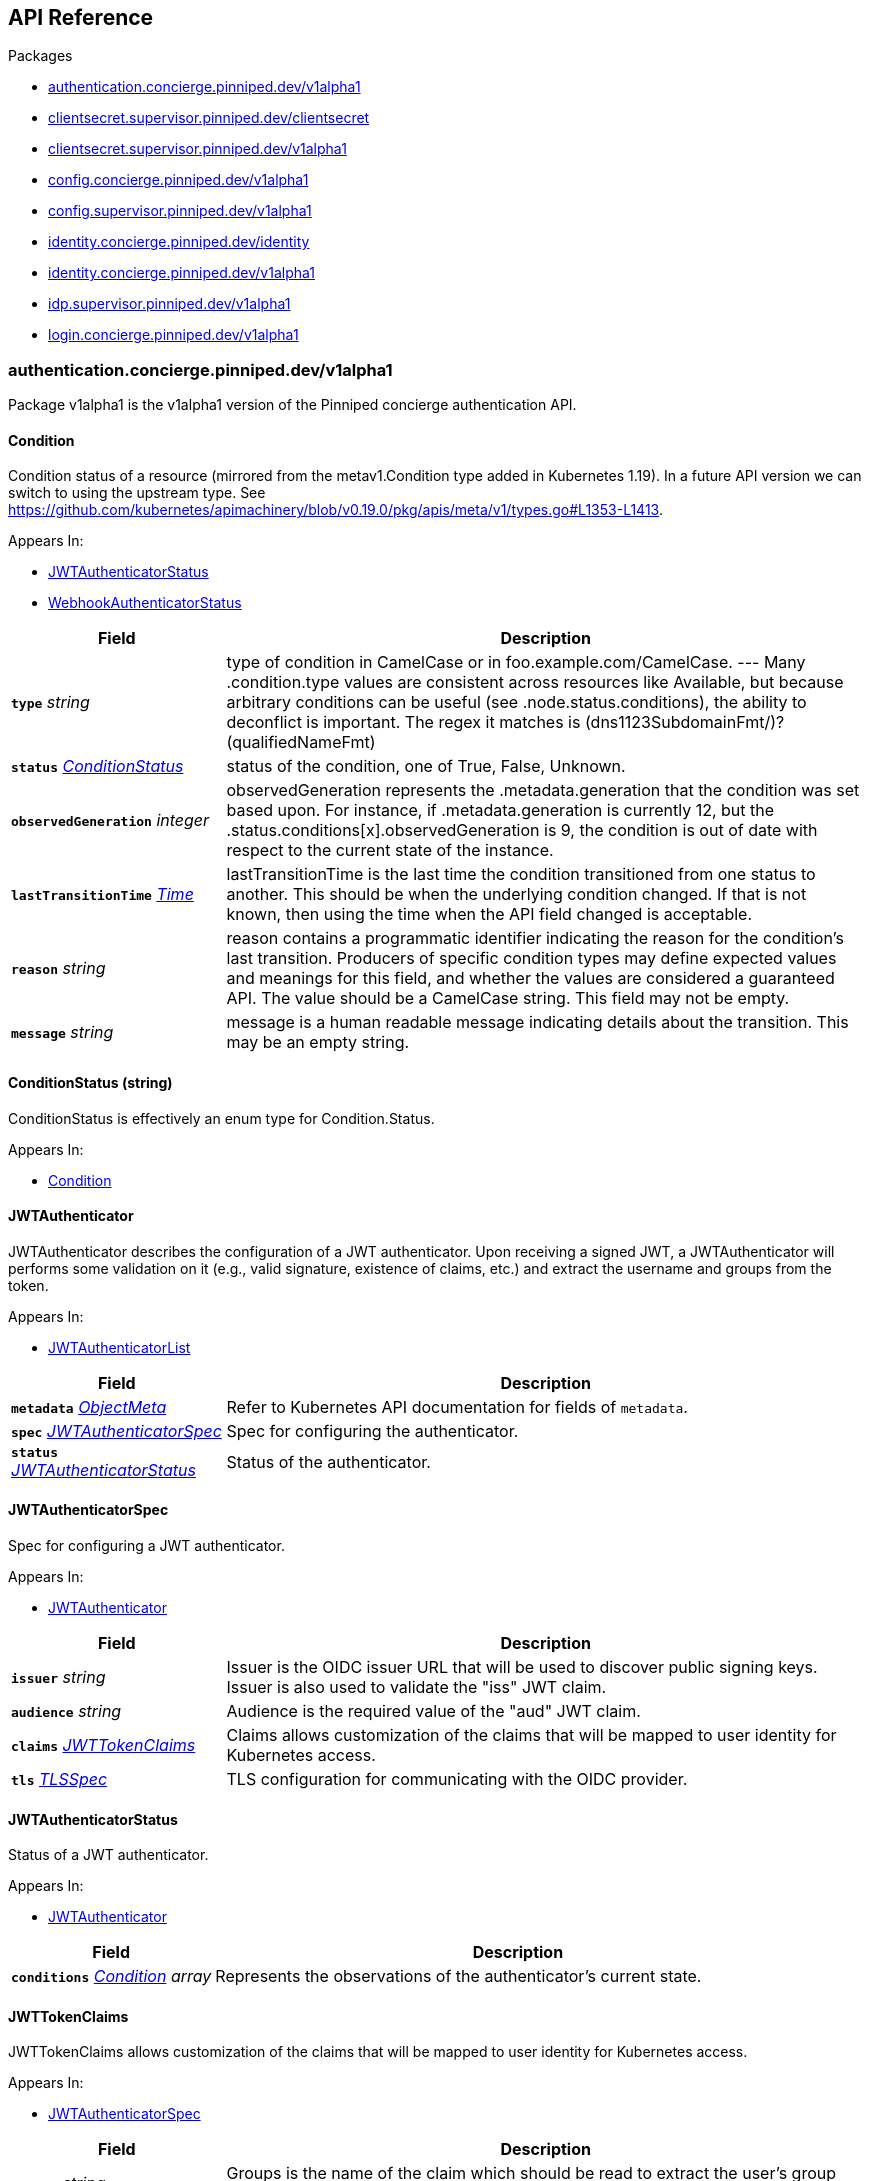 // Generated documentation. Please do not edit.
:anchor_prefix: k8s-api

[id="{p}-api-reference"]
== API Reference

.Packages
- xref:{anchor_prefix}-authentication-concierge-pinniped-dev-v1alpha1[$$authentication.concierge.pinniped.dev/v1alpha1$$]
- xref:{anchor_prefix}-clientsecret-supervisor-pinniped-dev-clientsecret[$$clientsecret.supervisor.pinniped.dev/clientsecret$$]
- xref:{anchor_prefix}-clientsecret-supervisor-pinniped-dev-v1alpha1[$$clientsecret.supervisor.pinniped.dev/v1alpha1$$]
- xref:{anchor_prefix}-config-concierge-pinniped-dev-v1alpha1[$$config.concierge.pinniped.dev/v1alpha1$$]
- xref:{anchor_prefix}-config-supervisor-pinniped-dev-v1alpha1[$$config.supervisor.pinniped.dev/v1alpha1$$]
- xref:{anchor_prefix}-identity-concierge-pinniped-dev-identity[$$identity.concierge.pinniped.dev/identity$$]
- xref:{anchor_prefix}-identity-concierge-pinniped-dev-v1alpha1[$$identity.concierge.pinniped.dev/v1alpha1$$]
- xref:{anchor_prefix}-idp-supervisor-pinniped-dev-v1alpha1[$$idp.supervisor.pinniped.dev/v1alpha1$$]
- xref:{anchor_prefix}-login-concierge-pinniped-dev-v1alpha1[$$login.concierge.pinniped.dev/v1alpha1$$]


[id="{anchor_prefix}-authentication-concierge-pinniped-dev-v1alpha1"]
=== authentication.concierge.pinniped.dev/v1alpha1

Package v1alpha1 is the v1alpha1 version of the Pinniped concierge authentication API.



[id="{anchor_prefix}-go-pinniped-dev-generated-1-24-apis-concierge-authentication-v1alpha1-condition"]
==== Condition 

Condition status of a resource (mirrored from the metav1.Condition type added in Kubernetes 1.19). In a future API version we can switch to using the upstream type. See https://github.com/kubernetes/apimachinery/blob/v0.19.0/pkg/apis/meta/v1/types.go#L1353-L1413.

.Appears In:
****
- xref:{anchor_prefix}-go-pinniped-dev-generated-1-24-apis-concierge-authentication-v1alpha1-jwtauthenticatorstatus[$$JWTAuthenticatorStatus$$]
- xref:{anchor_prefix}-go-pinniped-dev-generated-1-24-apis-concierge-authentication-v1alpha1-webhookauthenticatorstatus[$$WebhookAuthenticatorStatus$$]
****

[cols="25a,75a", options="header"]
|===
| Field | Description
| *`type`* __string__ | type of condition in CamelCase or in foo.example.com/CamelCase. --- Many .condition.type values are consistent across resources like Available, but because arbitrary conditions can be useful (see .node.status.conditions), the ability to deconflict is important. The regex it matches is (dns1123SubdomainFmt/)?(qualifiedNameFmt)
| *`status`* __xref:{anchor_prefix}-go-pinniped-dev-generated-1-24-apis-concierge-authentication-v1alpha1-conditionstatus[$$ConditionStatus$$]__ | status of the condition, one of True, False, Unknown.
| *`observedGeneration`* __integer__ | observedGeneration represents the .metadata.generation that the condition was set based upon. For instance, if .metadata.generation is currently 12, but the .status.conditions[x].observedGeneration is 9, the condition is out of date with respect to the current state of the instance.
| *`lastTransitionTime`* __link:https://kubernetes.io/docs/reference/generated/kubernetes-api/v1.24/#time-v1-meta[$$Time$$]__ | lastTransitionTime is the last time the condition transitioned from one status to another. This should be when the underlying condition changed.  If that is not known, then using the time when the API field changed is acceptable.
| *`reason`* __string__ | reason contains a programmatic identifier indicating the reason for the condition's last transition. Producers of specific condition types may define expected values and meanings for this field, and whether the values are considered a guaranteed API. The value should be a CamelCase string. This field may not be empty.
| *`message`* __string__ | message is a human readable message indicating details about the transition. This may be an empty string.
|===


[id="{anchor_prefix}-go-pinniped-dev-generated-1-24-apis-concierge-authentication-v1alpha1-conditionstatus"]
==== ConditionStatus (string) 

ConditionStatus is effectively an enum type for Condition.Status.

.Appears In:
****
- xref:{anchor_prefix}-go-pinniped-dev-generated-1-24-apis-concierge-authentication-v1alpha1-condition[$$Condition$$]
****



[id="{anchor_prefix}-go-pinniped-dev-generated-1-24-apis-concierge-authentication-v1alpha1-jwtauthenticator"]
==== JWTAuthenticator 

JWTAuthenticator describes the configuration of a JWT authenticator. 
 Upon receiving a signed JWT, a JWTAuthenticator will performs some validation on it (e.g., valid signature, existence of claims, etc.) and extract the username and groups from the token.

.Appears In:
****
- xref:{anchor_prefix}-go-pinniped-dev-generated-1-24-apis-concierge-authentication-v1alpha1-jwtauthenticatorlist[$$JWTAuthenticatorList$$]
****

[cols="25a,75a", options="header"]
|===
| Field | Description
| *`metadata`* __link:https://kubernetes.io/docs/reference/generated/kubernetes-api/v1.24/#objectmeta-v1-meta[$$ObjectMeta$$]__ | Refer to Kubernetes API documentation for fields of `metadata`.

| *`spec`* __xref:{anchor_prefix}-go-pinniped-dev-generated-1-24-apis-concierge-authentication-v1alpha1-jwtauthenticatorspec[$$JWTAuthenticatorSpec$$]__ | Spec for configuring the authenticator.
| *`status`* __xref:{anchor_prefix}-go-pinniped-dev-generated-1-24-apis-concierge-authentication-v1alpha1-jwtauthenticatorstatus[$$JWTAuthenticatorStatus$$]__ | Status of the authenticator.
|===




[id="{anchor_prefix}-go-pinniped-dev-generated-1-24-apis-concierge-authentication-v1alpha1-jwtauthenticatorspec"]
==== JWTAuthenticatorSpec 

Spec for configuring a JWT authenticator.

.Appears In:
****
- xref:{anchor_prefix}-go-pinniped-dev-generated-1-24-apis-concierge-authentication-v1alpha1-jwtauthenticator[$$JWTAuthenticator$$]
****

[cols="25a,75a", options="header"]
|===
| Field | Description
| *`issuer`* __string__ | Issuer is the OIDC issuer URL that will be used to discover public signing keys. Issuer is also used to validate the "iss" JWT claim.
| *`audience`* __string__ | Audience is the required value of the "aud" JWT claim.
| *`claims`* __xref:{anchor_prefix}-go-pinniped-dev-generated-1-24-apis-concierge-authentication-v1alpha1-jwttokenclaims[$$JWTTokenClaims$$]__ | Claims allows customization of the claims that will be mapped to user identity for Kubernetes access.
| *`tls`* __xref:{anchor_prefix}-go-pinniped-dev-generated-1-24-apis-concierge-authentication-v1alpha1-tlsspec[$$TLSSpec$$]__ | TLS configuration for communicating with the OIDC provider.
|===


[id="{anchor_prefix}-go-pinniped-dev-generated-1-24-apis-concierge-authentication-v1alpha1-jwtauthenticatorstatus"]
==== JWTAuthenticatorStatus 

Status of a JWT authenticator.

.Appears In:
****
- xref:{anchor_prefix}-go-pinniped-dev-generated-1-24-apis-concierge-authentication-v1alpha1-jwtauthenticator[$$JWTAuthenticator$$]
****

[cols="25a,75a", options="header"]
|===
| Field | Description
| *`conditions`* __xref:{anchor_prefix}-go-pinniped-dev-generated-1-24-apis-concierge-authentication-v1alpha1-condition[$$Condition$$] array__ | Represents the observations of the authenticator's current state.
|===


[id="{anchor_prefix}-go-pinniped-dev-generated-1-24-apis-concierge-authentication-v1alpha1-jwttokenclaims"]
==== JWTTokenClaims 

JWTTokenClaims allows customization of the claims that will be mapped to user identity for Kubernetes access.

.Appears In:
****
- xref:{anchor_prefix}-go-pinniped-dev-generated-1-24-apis-concierge-authentication-v1alpha1-jwtauthenticatorspec[$$JWTAuthenticatorSpec$$]
****

[cols="25a,75a", options="header"]
|===
| Field | Description
| *`groups`* __string__ | Groups is the name of the claim which should be read to extract the user's group membership from the JWT token. When not specified, it will default to "groups".
| *`username`* __string__ | Username is the name of the claim which should be read to extract the username from the JWT token. When not specified, it will default to "username".
|===


[id="{anchor_prefix}-go-pinniped-dev-generated-1-24-apis-concierge-authentication-v1alpha1-tlsspec"]
==== TLSSpec 

Configuration for configuring TLS on various authenticators.

.Appears In:
****
- xref:{anchor_prefix}-go-pinniped-dev-generated-1-24-apis-concierge-authentication-v1alpha1-jwtauthenticatorspec[$$JWTAuthenticatorSpec$$]
- xref:{anchor_prefix}-go-pinniped-dev-generated-1-24-apis-concierge-authentication-v1alpha1-webhookauthenticatorspec[$$WebhookAuthenticatorSpec$$]
****

[cols="25a,75a", options="header"]
|===
| Field | Description
| *`certificateAuthorityData`* __string__ | X.509 Certificate Authority (base64-encoded PEM bundle). If omitted, a default set of system roots will be trusted.
|===


[id="{anchor_prefix}-go-pinniped-dev-generated-1-24-apis-concierge-authentication-v1alpha1-webhookauthenticator"]
==== WebhookAuthenticator 

WebhookAuthenticator describes the configuration of a webhook authenticator.

.Appears In:
****
- xref:{anchor_prefix}-go-pinniped-dev-generated-1-24-apis-concierge-authentication-v1alpha1-webhookauthenticatorlist[$$WebhookAuthenticatorList$$]
****

[cols="25a,75a", options="header"]
|===
| Field | Description
| *`metadata`* __link:https://kubernetes.io/docs/reference/generated/kubernetes-api/v1.24/#objectmeta-v1-meta[$$ObjectMeta$$]__ | Refer to Kubernetes API documentation for fields of `metadata`.

| *`spec`* __xref:{anchor_prefix}-go-pinniped-dev-generated-1-24-apis-concierge-authentication-v1alpha1-webhookauthenticatorspec[$$WebhookAuthenticatorSpec$$]__ | Spec for configuring the authenticator.
| *`status`* __xref:{anchor_prefix}-go-pinniped-dev-generated-1-24-apis-concierge-authentication-v1alpha1-webhookauthenticatorstatus[$$WebhookAuthenticatorStatus$$]__ | Status of the authenticator.
|===




[id="{anchor_prefix}-go-pinniped-dev-generated-1-24-apis-concierge-authentication-v1alpha1-webhookauthenticatorspec"]
==== WebhookAuthenticatorSpec 

Spec for configuring a webhook authenticator.

.Appears In:
****
- xref:{anchor_prefix}-go-pinniped-dev-generated-1-24-apis-concierge-authentication-v1alpha1-webhookauthenticator[$$WebhookAuthenticator$$]
****

[cols="25a,75a", options="header"]
|===
| Field | Description
| *`endpoint`* __string__ | Webhook server endpoint URL.
| *`tls`* __xref:{anchor_prefix}-go-pinniped-dev-generated-1-24-apis-concierge-authentication-v1alpha1-tlsspec[$$TLSSpec$$]__ | TLS configuration.
|===


[id="{anchor_prefix}-go-pinniped-dev-generated-1-24-apis-concierge-authentication-v1alpha1-webhookauthenticatorstatus"]
==== WebhookAuthenticatorStatus 

Status of a webhook authenticator.

.Appears In:
****
- xref:{anchor_prefix}-go-pinniped-dev-generated-1-24-apis-concierge-authentication-v1alpha1-webhookauthenticator[$$WebhookAuthenticator$$]
****

[cols="25a,75a", options="header"]
|===
| Field | Description
| *`conditions`* __xref:{anchor_prefix}-go-pinniped-dev-generated-1-24-apis-concierge-authentication-v1alpha1-condition[$$Condition$$] array__ | Represents the observations of the authenticator's current state.
|===



[id="{anchor_prefix}-clientsecret-supervisor-pinniped-dev-clientsecret"]
=== clientsecret.supervisor.pinniped.dev/clientsecret

Package clientsecret is the internal version of the Pinniped client secret API.



[id="{anchor_prefix}-go-pinniped-dev-generated-1-24-apis-supervisor-clientsecret-oidcclientsecretrequest"]
==== OIDCClientSecretRequest 

OIDCClientSecretRequest can be used to update the client secrets associated with an OIDCClient.

.Appears In:
****
- xref:{anchor_prefix}-go-pinniped-dev-generated-1-24-apis-supervisor-clientsecret-oidcclientsecretrequestlist[$$OIDCClientSecretRequestList$$]
****

[cols="25a,75a", options="header"]
|===
| Field | Description
| *`name`* __string__ | Name must be unique within a namespace. Is required when creating resources, although some resources may allow a client to request the generation of an appropriate name automatically. Name is primarily intended for creation idempotence and configuration definition. Cannot be updated. More info: http://kubernetes.io/docs/user-guide/identifiers#names
| *`generateName`* __string__ | GenerateName is an optional prefix, used by the server, to generate a unique name ONLY IF the Name field has not been provided. If this field is used, the name returned to the client will be different than the name passed. This value will also be combined with a unique suffix. The provided value has the same validation rules as the Name field, and may be truncated by the length of the suffix required to make the value unique on the server. 
 If this field is specified and the generated name exists, the server will return a 409. 
 Applied only if Name is not specified. More info: https://git.k8s.io/community/contributors/devel/sig-architecture/api-conventions.md#idempotency
| *`namespace`* __string__ | Namespace defines the space within which each name must be unique. An empty namespace is equivalent to the "default" namespace, but "default" is the canonical representation. Not all objects are required to be scoped to a namespace - the value of this field for those objects will be empty. 
 Must be a DNS_LABEL. Cannot be updated. More info: http://kubernetes.io/docs/user-guide/namespaces
| *`selfLink`* __string__ | Deprecated: selfLink is a legacy read-only field that is no longer populated by the system.
| *`uid`* __UID__ | UID is the unique in time and space value for this object. It is typically generated by the server on successful creation of a resource and is not allowed to change on PUT operations. 
 Populated by the system. Read-only. More info: http://kubernetes.io/docs/user-guide/identifiers#uids
| *`resourceVersion`* __string__ | An opaque value that represents the internal version of this object that can be used by clients to determine when objects have changed. May be used for optimistic concurrency, change detection, and the watch operation on a resource or set of resources. Clients must treat these values as opaque and passed unmodified back to the server. They may only be valid for a particular resource or set of resources. 
 Populated by the system. Read-only. Value must be treated as opaque by clients and . More info: https://git.k8s.io/community/contributors/devel/sig-architecture/api-conventions.md#concurrency-control-and-consistency
| *`generation`* __integer__ | A sequence number representing a specific generation of the desired state. Populated by the system. Read-only.
| *`creationTimestamp`* __link:https://kubernetes.io/docs/reference/generated/kubernetes-api/v1.24/#time-v1-meta[$$Time$$]__ | CreationTimestamp is a timestamp representing the server time when this object was created. It is not guaranteed to be set in happens-before order across separate operations. Clients may not set this value. It is represented in RFC3339 form and is in UTC. 
 Populated by the system. Read-only. Null for lists. More info: https://git.k8s.io/community/contributors/devel/sig-architecture/api-conventions.md#metadata
| *`deletionTimestamp`* __link:https://kubernetes.io/docs/reference/generated/kubernetes-api/v1.24/#time-v1-meta[$$Time$$]__ | DeletionTimestamp is RFC 3339 date and time at which this resource will be deleted. This field is set by the server when a graceful deletion is requested by the user, and is not directly settable by a client. The resource is expected to be deleted (no longer visible from resource lists, and not reachable by name) after the time in this field, once the finalizers list is empty. As long as the finalizers list contains items, deletion is blocked. Once the deletionTimestamp is set, this value may not be unset or be set further into the future, although it may be shortened or the resource may be deleted prior to this time. For example, a user may request that a pod is deleted in 30 seconds. The Kubelet will react by sending a graceful termination signal to the containers in the pod. After that 30 seconds, the Kubelet will send a hard termination signal (SIGKILL) to the container and after cleanup, remove the pod from the API. In the presence of network partitions, this object may still exist after this timestamp, until an administrator or automated process can determine the resource is fully terminated. If not set, graceful deletion of the object has not been requested. 
 Populated by the system when a graceful deletion is requested. Read-only. More info: https://git.k8s.io/community/contributors/devel/sig-architecture/api-conventions.md#metadata
| *`deletionGracePeriodSeconds`* __integer__ | Number of seconds allowed for this object to gracefully terminate before it will be removed from the system. Only set when deletionTimestamp is also set. May only be shortened. Read-only.
| *`labels`* __object (keys:string, values:string)__ | Map of string keys and values that can be used to organize and categorize (scope and select) objects. May match selectors of replication controllers and services. More info: http://kubernetes.io/docs/user-guide/labels
| *`annotations`* __object (keys:string, values:string)__ | Annotations is an unstructured key value map stored with a resource that may be set by external tools to store and retrieve arbitrary metadata. They are not queryable and should be preserved when modifying objects. More info: http://kubernetes.io/docs/user-guide/annotations
| *`ownerReferences`* __link:https://kubernetes.io/docs/reference/generated/kubernetes-api/v1.24/#ownerreference-v1-meta[$$OwnerReference$$] array__ | List of objects depended by this object. If ALL objects in the list have been deleted, this object will be garbage collected. If this object is managed by a controller, then an entry in this list will point to this controller, with the controller field set to true. There cannot be more than one managing controller.
| *`finalizers`* __string array__ | Must be empty before the object is deleted from the registry. Each entry is an identifier for the responsible component that will remove the entry from the list. If the deletionTimestamp of the object is non-nil, entries in this list can only be removed. Finalizers may be processed and removed in any order.  Order is NOT enforced because it introduces significant risk of stuck finalizers. finalizers is a shared field, any actor with permission can reorder it. If the finalizer list is processed in order, then this can lead to a situation in which the component responsible for the first finalizer in the list is waiting for a signal (field value, external system, or other) produced by a component responsible for a finalizer later in the list, resulting in a deadlock. Without enforced ordering finalizers are free to order amongst themselves and are not vulnerable to ordering changes in the list.
| *`clusterName`* __string__ | Deprecated: ClusterName is a legacy field that was always cleared by the system and never used; it will be removed completely in 1.25. 
 The name in the go struct is changed to help clients detect accidental use.
| *`managedFields`* __link:https://kubernetes.io/docs/reference/generated/kubernetes-api/v1.24/#managedfieldsentry-v1-meta[$$ManagedFieldsEntry$$] array__ | ManagedFields maps workflow-id and version to the set of fields that are managed by that workflow. This is mostly for internal housekeeping, and users typically shouldn't need to set or understand this field. A workflow can be the user's name, a controller's name, or the name of a specific apply path like "ci-cd". The set of fields is always in the version that the workflow used when modifying the object.
| *`Spec`* __xref:{anchor_prefix}-go-pinniped-dev-generated-1-24-apis-supervisor-clientsecret-oidcclientsecretrequestspec[$$OIDCClientSecretRequestSpec$$]__ | 
| *`Status`* __xref:{anchor_prefix}-go-pinniped-dev-generated-1-24-apis-supervisor-clientsecret-oidcclientsecretrequeststatus[$$OIDCClientSecretRequestStatus$$]__ | 
|===




[id="{anchor_prefix}-go-pinniped-dev-generated-1-24-apis-supervisor-clientsecret-oidcclientsecretrequestspec"]
==== OIDCClientSecretRequestSpec 

Spec of the OIDCClientSecretRequest.

.Appears In:
****
- xref:{anchor_prefix}-go-pinniped-dev-generated-1-24-apis-supervisor-clientsecret-oidcclientsecretrequest[$$OIDCClientSecretRequest$$]
****

[cols="25a,75a", options="header"]
|===
| Field | Description
| *`GenerateNewSecret`* __boolean__ | Request a new client secret to for the OIDCClient referenced by the metadata.name field.
| *`RevokeOldSecrets`* __boolean__ | Revoke the old client secrets associated with the OIDCClient referenced by the metadata.name field.
|===


[id="{anchor_prefix}-go-pinniped-dev-generated-1-24-apis-supervisor-clientsecret-oidcclientsecretrequeststatus"]
==== OIDCClientSecretRequestStatus 

Status of the OIDCClientSecretRequest.

.Appears In:
****
- xref:{anchor_prefix}-go-pinniped-dev-generated-1-24-apis-supervisor-clientsecret-oidcclientsecretrequest[$$OIDCClientSecretRequest$$]
****

[cols="25a,75a", options="header"]
|===
| Field | Description
| *`GeneratedSecret`* __string__ | The unencrypted OIDC Client Secret. This will only be shared upon creation and cannot be recovered if lost.
| *`TotalClientSecrets`* __integer__ | The total number of client secrets associated with the OIDCClient referenced by the metadata.name field.
|===



[id="{anchor_prefix}-clientsecret-supervisor-pinniped-dev-v1alpha1"]
=== clientsecret.supervisor.pinniped.dev/v1alpha1

Package v1alpha1 is the v1alpha1 version of the Pinniped client secret API.



[id="{anchor_prefix}-go-pinniped-dev-generated-1-24-apis-supervisor-clientsecret-v1alpha1-oidcclientsecretrequest"]
==== OIDCClientSecretRequest 

OIDCClientSecretRequest can be used to update the client secrets associated with an OIDCClient.

.Appears In:
****
- xref:{anchor_prefix}-go-pinniped-dev-generated-1-24-apis-supervisor-clientsecret-v1alpha1-oidcclientsecretrequestlist[$$OIDCClientSecretRequestList$$]
****

[cols="25a,75a", options="header"]
|===
| Field | Description
| *`metadata`* __link:https://kubernetes.io/docs/reference/generated/kubernetes-api/v1.24/#objectmeta-v1-meta[$$ObjectMeta$$]__ | Refer to Kubernetes API documentation for fields of `metadata`.

| *`spec`* __xref:{anchor_prefix}-go-pinniped-dev-generated-1-24-apis-supervisor-clientsecret-v1alpha1-oidcclientsecretrequestspec[$$OIDCClientSecretRequestSpec$$]__ | 
| *`status`* __xref:{anchor_prefix}-go-pinniped-dev-generated-1-24-apis-supervisor-clientsecret-v1alpha1-oidcclientsecretrequeststatus[$$OIDCClientSecretRequestStatus$$]__ | 
|===




[id="{anchor_prefix}-go-pinniped-dev-generated-1-24-apis-supervisor-clientsecret-v1alpha1-oidcclientsecretrequestspec"]
==== OIDCClientSecretRequestSpec 

Spec of the OIDCClientSecretRequest.

.Appears In:
****
- xref:{anchor_prefix}-go-pinniped-dev-generated-1-24-apis-supervisor-clientsecret-v1alpha1-oidcclientsecretrequest[$$OIDCClientSecretRequest$$]
****

[cols="25a,75a", options="header"]
|===
| Field | Description
| *`generateNewSecret`* __boolean__ | Request a new client secret to for the OIDCClient referenced by the metadata.name field.
| *`revokeOldSecrets`* __boolean__ | Revoke the old client secrets associated with the OIDCClient referenced by the metadata.name field.
|===


[id="{anchor_prefix}-go-pinniped-dev-generated-1-24-apis-supervisor-clientsecret-v1alpha1-oidcclientsecretrequeststatus"]
==== OIDCClientSecretRequestStatus 

Status of the OIDCClientSecretRequest.

.Appears In:
****
- xref:{anchor_prefix}-go-pinniped-dev-generated-1-24-apis-supervisor-clientsecret-v1alpha1-oidcclientsecretrequest[$$OIDCClientSecretRequest$$]
****

[cols="25a,75a", options="header"]
|===
| Field | Description
| *`generatedSecret`* __string__ | The unencrypted OIDC Client Secret. This will only be shared upon creation and cannot be recovered if lost.
| *`totalClientSecrets`* __integer__ | The total number of client secrets associated with the OIDCClient referenced by the metadata.name field.
|===



[id="{anchor_prefix}-config-concierge-pinniped-dev-v1alpha1"]
=== config.concierge.pinniped.dev/v1alpha1

Package v1alpha1 is the v1alpha1 version of the Pinniped concierge configuration API.



[id="{anchor_prefix}-go-pinniped-dev-generated-1-24-apis-concierge-config-v1alpha1-credentialissuer"]
==== CredentialIssuer 

CredentialIssuer describes the configuration and status of the Pinniped Concierge credential issuer.

.Appears In:
****
- xref:{anchor_prefix}-go-pinniped-dev-generated-1-24-apis-concierge-config-v1alpha1-credentialissuerlist[$$CredentialIssuerList$$]
****

[cols="25a,75a", options="header"]
|===
| Field | Description
| *`metadata`* __link:https://kubernetes.io/docs/reference/generated/kubernetes-api/v1.24/#objectmeta-v1-meta[$$ObjectMeta$$]__ | Refer to Kubernetes API documentation for fields of `metadata`.

| *`spec`* __xref:{anchor_prefix}-go-pinniped-dev-generated-1-24-apis-concierge-config-v1alpha1-credentialissuerspec[$$CredentialIssuerSpec$$]__ | Spec describes the intended configuration of the Concierge.
| *`status`* __xref:{anchor_prefix}-go-pinniped-dev-generated-1-24-apis-concierge-config-v1alpha1-credentialissuerstatus[$$CredentialIssuerStatus$$]__ | CredentialIssuerStatus describes the status of the Concierge.
|===


[id="{anchor_prefix}-go-pinniped-dev-generated-1-24-apis-concierge-config-v1alpha1-credentialissuerfrontend"]
==== CredentialIssuerFrontend 

CredentialIssuerFrontend describes how to connect using a particular integration strategy.

.Appears In:
****
- xref:{anchor_prefix}-go-pinniped-dev-generated-1-24-apis-concierge-config-v1alpha1-credentialissuerstrategy[$$CredentialIssuerStrategy$$]
****

[cols="25a,75a", options="header"]
|===
| Field | Description
| *`type`* __FrontendType__ | Type describes which frontend mechanism clients can use with a strategy.
| *`tokenCredentialRequestInfo`* __xref:{anchor_prefix}-go-pinniped-dev-generated-1-24-apis-concierge-config-v1alpha1-tokencredentialrequestapiinfo[$$TokenCredentialRequestAPIInfo$$]__ | TokenCredentialRequestAPIInfo describes the parameters for the TokenCredentialRequest API on this Concierge. This field is only set when Type is "TokenCredentialRequestAPI".
| *`impersonationProxyInfo`* __xref:{anchor_prefix}-go-pinniped-dev-generated-1-24-apis-concierge-config-v1alpha1-impersonationproxyinfo[$$ImpersonationProxyInfo$$]__ | ImpersonationProxyInfo describes the parameters for the impersonation proxy on this Concierge. This field is only set when Type is "ImpersonationProxy".
|===


[id="{anchor_prefix}-go-pinniped-dev-generated-1-24-apis-concierge-config-v1alpha1-credentialissuerkubeconfiginfo"]
==== CredentialIssuerKubeConfigInfo 

CredentialIssuerKubeConfigInfo provides the information needed to form a valid Pinniped-based kubeconfig using this credential issuer. This type is deprecated and will be removed in a future version.

.Appears In:
****
- xref:{anchor_prefix}-go-pinniped-dev-generated-1-24-apis-concierge-config-v1alpha1-credentialissuerstatus[$$CredentialIssuerStatus$$]
****

[cols="25a,75a", options="header"]
|===
| Field | Description
| *`server`* __string__ | The K8s API server URL.
| *`certificateAuthorityData`* __string__ | The K8s API server CA bundle.
|===




[id="{anchor_prefix}-go-pinniped-dev-generated-1-24-apis-concierge-config-v1alpha1-credentialissuerspec"]
==== CredentialIssuerSpec 

CredentialIssuerSpec describes the intended configuration of the Concierge.

.Appears In:
****
- xref:{anchor_prefix}-go-pinniped-dev-generated-1-24-apis-concierge-config-v1alpha1-credentialissuer[$$CredentialIssuer$$]
****

[cols="25a,75a", options="header"]
|===
| Field | Description
| *`impersonationProxy`* __xref:{anchor_prefix}-go-pinniped-dev-generated-1-24-apis-concierge-config-v1alpha1-impersonationproxyspec[$$ImpersonationProxySpec$$]__ | ImpersonationProxy describes the intended configuration of the Concierge impersonation proxy.
|===


[id="{anchor_prefix}-go-pinniped-dev-generated-1-24-apis-concierge-config-v1alpha1-credentialissuerstatus"]
==== CredentialIssuerStatus 

CredentialIssuerStatus describes the status of the Concierge.

.Appears In:
****
- xref:{anchor_prefix}-go-pinniped-dev-generated-1-24-apis-concierge-config-v1alpha1-credentialissuer[$$CredentialIssuer$$]
****

[cols="25a,75a", options="header"]
|===
| Field | Description
| *`strategies`* __xref:{anchor_prefix}-go-pinniped-dev-generated-1-24-apis-concierge-config-v1alpha1-credentialissuerstrategy[$$CredentialIssuerStrategy$$] array__ | List of integration strategies that were attempted by Pinniped.
| *`kubeConfigInfo`* __xref:{anchor_prefix}-go-pinniped-dev-generated-1-24-apis-concierge-config-v1alpha1-credentialissuerkubeconfiginfo[$$CredentialIssuerKubeConfigInfo$$]__ | Information needed to form a valid Pinniped-based kubeconfig using this credential issuer. This field is deprecated and will be removed in a future version.
|===


[id="{anchor_prefix}-go-pinniped-dev-generated-1-24-apis-concierge-config-v1alpha1-credentialissuerstrategy"]
==== CredentialIssuerStrategy 

CredentialIssuerStrategy describes the status of an integration strategy that was attempted by Pinniped.

.Appears In:
****
- xref:{anchor_prefix}-go-pinniped-dev-generated-1-24-apis-concierge-config-v1alpha1-credentialissuerstatus[$$CredentialIssuerStatus$$]
****

[cols="25a,75a", options="header"]
|===
| Field | Description
| *`type`* __StrategyType__ | Type of integration attempted.
| *`status`* __StrategyStatus__ | Status of the attempted integration strategy.
| *`reason`* __StrategyReason__ | Reason for the current status.
| *`message`* __string__ | Human-readable description of the current status.
| *`lastUpdateTime`* __link:https://kubernetes.io/docs/reference/generated/kubernetes-api/v1.24/#time-v1-meta[$$Time$$]__ | When the status was last checked.
| *`frontend`* __xref:{anchor_prefix}-go-pinniped-dev-generated-1-24-apis-concierge-config-v1alpha1-credentialissuerfrontend[$$CredentialIssuerFrontend$$]__ | Frontend describes how clients can connect using this strategy.
|===


[id="{anchor_prefix}-go-pinniped-dev-generated-1-24-apis-concierge-config-v1alpha1-impersonationproxyinfo"]
==== ImpersonationProxyInfo 

ImpersonationProxyInfo describes the parameters for the impersonation proxy on this Concierge.

.Appears In:
****
- xref:{anchor_prefix}-go-pinniped-dev-generated-1-24-apis-concierge-config-v1alpha1-credentialissuerfrontend[$$CredentialIssuerFrontend$$]
****

[cols="25a,75a", options="header"]
|===
| Field | Description
| *`endpoint`* __string__ | Endpoint is the HTTPS endpoint of the impersonation proxy.
| *`certificateAuthorityData`* __string__ | CertificateAuthorityData is the base64-encoded PEM CA bundle of the impersonation proxy.
|===


[id="{anchor_prefix}-go-pinniped-dev-generated-1-24-apis-concierge-config-v1alpha1-impersonationproxymode"]
==== ImpersonationProxyMode (string) 

ImpersonationProxyMode enumerates the configuration modes for the impersonation proxy.

.Appears In:
****
- xref:{anchor_prefix}-go-pinniped-dev-generated-1-24-apis-concierge-config-v1alpha1-impersonationproxyspec[$$ImpersonationProxySpec$$]
****



[id="{anchor_prefix}-go-pinniped-dev-generated-1-24-apis-concierge-config-v1alpha1-impersonationproxyservicespec"]
==== ImpersonationProxyServiceSpec 

ImpersonationProxyServiceSpec describes how the Concierge should provision a Service to expose the impersonation proxy.

.Appears In:
****
- xref:{anchor_prefix}-go-pinniped-dev-generated-1-24-apis-concierge-config-v1alpha1-impersonationproxyspec[$$ImpersonationProxySpec$$]
****

[cols="25a,75a", options="header"]
|===
| Field | Description
| *`type`* __xref:{anchor_prefix}-go-pinniped-dev-generated-1-24-apis-concierge-config-v1alpha1-impersonationproxyservicetype[$$ImpersonationProxyServiceType$$]__ | Type specifies the type of Service to provision for the impersonation proxy. 
 If the type is "None", then the "spec.impersonationProxy.externalEndpoint" field must be set to a non-empty value so that the Concierge can properly advertise the endpoint in the CredentialIssuer's status.
| *`loadBalancerIP`* __string__ | LoadBalancerIP specifies the IP address to set in the spec.loadBalancerIP field of the provisioned Service. This is not supported on all cloud providers.
| *`annotations`* __object (keys:string, values:string)__ | Annotations specifies zero or more key/value pairs to set as annotations on the provisioned Service.
|===


[id="{anchor_prefix}-go-pinniped-dev-generated-1-24-apis-concierge-config-v1alpha1-impersonationproxyservicetype"]
==== ImpersonationProxyServiceType (string) 

ImpersonationProxyServiceType enumerates the types of service that can be provisioned for the impersonation proxy.

.Appears In:
****
- xref:{anchor_prefix}-go-pinniped-dev-generated-1-24-apis-concierge-config-v1alpha1-impersonationproxyservicespec[$$ImpersonationProxyServiceSpec$$]
****



[id="{anchor_prefix}-go-pinniped-dev-generated-1-24-apis-concierge-config-v1alpha1-impersonationproxyspec"]
==== ImpersonationProxySpec 

ImpersonationProxySpec describes the intended configuration of the Concierge impersonation proxy.

.Appears In:
****
- xref:{anchor_prefix}-go-pinniped-dev-generated-1-24-apis-concierge-config-v1alpha1-credentialissuerspec[$$CredentialIssuerSpec$$]
****

[cols="25a,75a", options="header"]
|===
| Field | Description
| *`mode`* __xref:{anchor_prefix}-go-pinniped-dev-generated-1-24-apis-concierge-config-v1alpha1-impersonationproxymode[$$ImpersonationProxyMode$$]__ | Mode configures whether the impersonation proxy should be started: - "disabled" explicitly disables the impersonation proxy. This is the default. - "enabled" explicitly enables the impersonation proxy. - "auto" enables or disables the impersonation proxy based upon the cluster in which it is running.
| *`service`* __xref:{anchor_prefix}-go-pinniped-dev-generated-1-24-apis-concierge-config-v1alpha1-impersonationproxyservicespec[$$ImpersonationProxyServiceSpec$$]__ | Service describes the configuration of the Service provisioned to expose the impersonation proxy to clients.
| *`externalEndpoint`* __string__ | ExternalEndpoint describes the HTTPS endpoint where the proxy will be exposed. If not set, the proxy will be served using the external name of the LoadBalancer service or the cluster service DNS name. 
 This field must be non-empty when spec.impersonationProxy.service.type is "None".
|===


[id="{anchor_prefix}-go-pinniped-dev-generated-1-24-apis-concierge-config-v1alpha1-tokencredentialrequestapiinfo"]
==== TokenCredentialRequestAPIInfo 

TokenCredentialRequestAPIInfo describes the parameters for the TokenCredentialRequest API on this Concierge.

.Appears In:
****
- xref:{anchor_prefix}-go-pinniped-dev-generated-1-24-apis-concierge-config-v1alpha1-credentialissuerfrontend[$$CredentialIssuerFrontend$$]
****

[cols="25a,75a", options="header"]
|===
| Field | Description
| *`server`* __string__ | Server is the Kubernetes API server URL.
| *`certificateAuthorityData`* __string__ | CertificateAuthorityData is the base64-encoded Kubernetes API server CA bundle.
|===



[id="{anchor_prefix}-config-supervisor-pinniped-dev-v1alpha1"]
=== config.supervisor.pinniped.dev/v1alpha1

Package v1alpha1 is the v1alpha1 version of the Pinniped supervisor configuration API.



[id="{anchor_prefix}-go-pinniped-dev-generated-1-24-apis-supervisor-config-v1alpha1-condition"]
==== Condition 

Condition status of a resource (mirrored from the metav1.Condition type added in Kubernetes 1.19). In a future API version we can switch to using the upstream type. See https://github.com/kubernetes/apimachinery/blob/v0.19.0/pkg/apis/meta/v1/types.go#L1353-L1413.

.Appears In:
****
- xref:{anchor_prefix}-go-pinniped-dev-generated-1-24-apis-supervisor-config-v1alpha1-oidcclientstatus[$$OIDCClientStatus$$]
****

[cols="25a,75a", options="header"]
|===
| Field | Description
| *`type`* __string__ | type of condition in CamelCase or in foo.example.com/CamelCase. --- Many .condition.type values are consistent across resources like Available, but because arbitrary conditions can be useful (see .node.status.conditions), the ability to deconflict is important. The regex it matches is (dns1123SubdomainFmt/)?(qualifiedNameFmt)
| *`status`* __ConditionStatus__ | status of the condition, one of True, False, Unknown.
| *`observedGeneration`* __integer__ | observedGeneration represents the .metadata.generation that the condition was set based upon. For instance, if .metadata.generation is currently 12, but the .status.conditions[x].observedGeneration is 9, the condition is out of date with respect to the current state of the instance.
| *`lastTransitionTime`* __link:https://kubernetes.io/docs/reference/generated/kubernetes-api/v1.24/#time-v1-meta[$$Time$$]__ | lastTransitionTime is the last time the condition transitioned from one status to another. This should be when the underlying condition changed.  If that is not known, then using the time when the API field changed is acceptable.
| *`reason`* __string__ | reason contains a programmatic identifier indicating the reason for the condition's last transition. Producers of specific condition types may define expected values and meanings for this field, and whether the values are considered a guaranteed API. The value should be a CamelCase string. This field may not be empty.
| *`message`* __string__ | message is a human readable message indicating details about the transition. This may be an empty string.
|===


[id="{anchor_prefix}-go-pinniped-dev-generated-1-24-apis-supervisor-config-v1alpha1-federationdomain"]
==== FederationDomain 

FederationDomain describes the configuration of an OIDC provider.

.Appears In:
****
- xref:{anchor_prefix}-go-pinniped-dev-generated-1-24-apis-supervisor-config-v1alpha1-federationdomainlist[$$FederationDomainList$$]
****

[cols="25a,75a", options="header"]
|===
| Field | Description
| *`metadata`* __link:https://kubernetes.io/docs/reference/generated/kubernetes-api/v1.24/#objectmeta-v1-meta[$$ObjectMeta$$]__ | Refer to Kubernetes API documentation for fields of `metadata`.

| *`spec`* __xref:{anchor_prefix}-go-pinniped-dev-generated-1-24-apis-supervisor-config-v1alpha1-federationdomainspec[$$FederationDomainSpec$$]__ | Spec of the OIDC provider.
| *`status`* __xref:{anchor_prefix}-go-pinniped-dev-generated-1-24-apis-supervisor-config-v1alpha1-federationdomainstatus[$$FederationDomainStatus$$]__ | Status of the OIDC provider.
|===




[id="{anchor_prefix}-go-pinniped-dev-generated-1-24-apis-supervisor-config-v1alpha1-federationdomainsecrets"]
==== FederationDomainSecrets 

FederationDomainSecrets holds information about this OIDC Provider's secrets.

.Appears In:
****
- xref:{anchor_prefix}-go-pinniped-dev-generated-1-24-apis-supervisor-config-v1alpha1-federationdomainstatus[$$FederationDomainStatus$$]
****

[cols="25a,75a", options="header"]
|===
| Field | Description
| *`jwks`* __link:https://kubernetes.io/docs/reference/generated/kubernetes-api/v1.24/#localobjectreference-v1-core[$$LocalObjectReference$$]__ | JWKS holds the name of the corev1.Secret in which this OIDC Provider's signing/verification keys are stored. If it is empty, then the signing/verification keys are either unknown or they don't exist.
| *`tokenSigningKey`* __link:https://kubernetes.io/docs/reference/generated/kubernetes-api/v1.24/#localobjectreference-v1-core[$$LocalObjectReference$$]__ | TokenSigningKey holds the name of the corev1.Secret in which this OIDC Provider's key for signing tokens is stored.
| *`stateSigningKey`* __link:https://kubernetes.io/docs/reference/generated/kubernetes-api/v1.24/#localobjectreference-v1-core[$$LocalObjectReference$$]__ | StateSigningKey holds the name of the corev1.Secret in which this OIDC Provider's key for signing state parameters is stored.
| *`stateEncryptionKey`* __link:https://kubernetes.io/docs/reference/generated/kubernetes-api/v1.24/#localobjectreference-v1-core[$$LocalObjectReference$$]__ | StateSigningKey holds the name of the corev1.Secret in which this OIDC Provider's key for encrypting state parameters is stored.
|===


[id="{anchor_prefix}-go-pinniped-dev-generated-1-24-apis-supervisor-config-v1alpha1-federationdomainspec"]
==== FederationDomainSpec 

FederationDomainSpec is a struct that describes an OIDC Provider.

.Appears In:
****
- xref:{anchor_prefix}-go-pinniped-dev-generated-1-24-apis-supervisor-config-v1alpha1-federationdomain[$$FederationDomain$$]
****

[cols="25a,75a", options="header"]
|===
| Field | Description
| *`issuer`* __string__ | Issuer is the OIDC Provider's issuer, per the OIDC Discovery Metadata document, as well as the identifier that it will use for the iss claim in issued JWTs. This field will also be used as the base URL for any endpoints used by the OIDC Provider (e.g., if your issuer is https://example.com/foo, then your authorization endpoint will look like https://example.com/foo/some/path/to/auth/endpoint). 
 See https://openid.net/specs/openid-connect-discovery-1_0.html#rfc.section.3 for more information.
| *`tls`* __xref:{anchor_prefix}-go-pinniped-dev-generated-1-24-apis-supervisor-config-v1alpha1-federationdomaintlsspec[$$FederationDomainTLSSpec$$]__ | TLS configures how this FederationDomain is served over Transport Layer Security (TLS).
|===


[id="{anchor_prefix}-go-pinniped-dev-generated-1-24-apis-supervisor-config-v1alpha1-federationdomainstatus"]
==== FederationDomainStatus 

FederationDomainStatus is a struct that describes the actual state of an OIDC Provider.

.Appears In:
****
- xref:{anchor_prefix}-go-pinniped-dev-generated-1-24-apis-supervisor-config-v1alpha1-federationdomain[$$FederationDomain$$]
****

[cols="25a,75a", options="header"]
|===
| Field | Description
| *`status`* __FederationDomainStatusCondition__ | Status holds an enum that describes the state of this OIDC Provider. Note that this Status can represent success or failure.
| *`message`* __string__ | Message provides human-readable details about the Status.
| *`lastUpdateTime`* __link:https://kubernetes.io/docs/reference/generated/kubernetes-api/v1.24/#time-v1-meta[$$Time$$]__ | LastUpdateTime holds the time at which the Status was last updated. It is a pointer to get around some undesirable behavior with respect to the empty metav1.Time value (see https://github.com/kubernetes/kubernetes/issues/86811).
| *`secrets`* __xref:{anchor_prefix}-go-pinniped-dev-generated-1-24-apis-supervisor-config-v1alpha1-federationdomainsecrets[$$FederationDomainSecrets$$]__ | Secrets contains information about this OIDC Provider's secrets.
|===


[id="{anchor_prefix}-go-pinniped-dev-generated-1-24-apis-supervisor-config-v1alpha1-federationdomaintlsspec"]
==== FederationDomainTLSSpec 

FederationDomainTLSSpec is a struct that describes the TLS configuration for an OIDC Provider.

.Appears In:
****
- xref:{anchor_prefix}-go-pinniped-dev-generated-1-24-apis-supervisor-config-v1alpha1-federationdomainspec[$$FederationDomainSpec$$]
****

[cols="25a,75a", options="header"]
|===
| Field | Description
| *`secretName`* __string__ | SecretName is an optional name of a Secret in the same namespace, of type `kubernetes.io/tls`, which contains the TLS serving certificate for the HTTPS endpoints served by this FederationDomain. When provided, the TLS Secret named here must contain keys named `tls.crt` and `tls.key` that contain the certificate and private key to use for TLS. 
 Server Name Indication (SNI) is an extension to the Transport Layer Security (TLS) supported by all major browsers. 
 SecretName is required if you would like to use different TLS certificates for issuers of different hostnames. SNI requests do not include port numbers, so all issuers with the same DNS hostname must use the same SecretName value even if they have different port numbers. 
 SecretName is not required when you would like to use only the HTTP endpoints (e.g. when the HTTP listener is configured to listen on loopback interfaces or UNIX domain sockets for traffic from a service mesh sidecar). It is also not required when you would like all requests to this OIDC Provider's HTTPS endpoints to use the default TLS certificate, which is configured elsewhere. 
 When your Issuer URL's host is an IP address, then this field is ignored. SNI does not work for IP addresses.
|===


[id="{anchor_prefix}-go-pinniped-dev-generated-1-24-apis-supervisor-config-v1alpha1-oidcclient"]
==== OIDCClient 

OIDCClient describes the configuration of an OIDC client.

.Appears In:
****
- xref:{anchor_prefix}-go-pinniped-dev-generated-1-24-apis-supervisor-config-v1alpha1-oidcclientlist[$$OIDCClientList$$]
****

[cols="25a,75a", options="header"]
|===
| Field | Description
| *`metadata`* __link:https://kubernetes.io/docs/reference/generated/kubernetes-api/v1.24/#objectmeta-v1-meta[$$ObjectMeta$$]__ | Refer to Kubernetes API documentation for fields of `metadata`.

| *`spec`* __xref:{anchor_prefix}-go-pinniped-dev-generated-1-24-apis-supervisor-config-v1alpha1-oidcclientspec[$$OIDCClientSpec$$]__ | Spec of the OIDC client.
| *`status`* __xref:{anchor_prefix}-go-pinniped-dev-generated-1-24-apis-supervisor-config-v1alpha1-oidcclientstatus[$$OIDCClientStatus$$]__ | Status of the OIDC client.
|===




[id="{anchor_prefix}-go-pinniped-dev-generated-1-24-apis-supervisor-config-v1alpha1-oidcclientspec"]
==== OIDCClientSpec 

OIDCClientSpec is a struct that describes an OIDCClient.

.Appears In:
****
- xref:{anchor_prefix}-go-pinniped-dev-generated-1-24-apis-supervisor-config-v1alpha1-oidcclient[$$OIDCClient$$]
****

[cols="25a,75a", options="header"]
|===
| Field | Description
| *`allowedRedirectURIs`* __RedirectURI array__ | allowedRedirectURIs is a list of the allowed redirect_uri param values that should be accepted during OIDC flows with this client. Any other uris will be rejected. Must be a URI with the https scheme, unless the hostname is 127.0.0.1 or ::1 which may use the http scheme. Port numbers are not required for 127.0.0.1 or ::1 and are ignored when checking for a matching redirect_uri.
| *`allowedGrantTypes`* __GrantType array__ | allowedGrantTypes is a list of the allowed grant_type param values that should be accepted during OIDC flows with this client. 
 Must only contain the following values: - authorization_code: allows the client to perform the authorization code grant flow, i.e. allows the webapp to authenticate users. This grant must always be listed. - refresh_token: allows the client to perform refresh grants for the user to extend the user's session. This grant must be listed if allowedScopes lists offline_access. - urn:ietf:params:oauth:grant-type:token-exchange: allows the client to perform RFC8693 token exchange, which is a step in the process to be able to get a cluster credential for the user. This grant must be listed if allowedScopes lists pinniped:request-audience.
| *`allowedScopes`* __Scope array__ | allowedScopes is a list of the allowed scopes param values that should be accepted during OIDC flows with this client. 
 Must only contain the following values: - openid: The client is allowed to request ID tokens. ID tokens only include the required claims by default (iss, sub, aud, exp, iat). This scope must always be listed. - offline_access: The client is allowed to request an initial refresh token during the authorization code grant flow. This scope must be listed if allowedGrantTypes lists refresh_token. - pinniped:request-audience: The client is allowed to request a new audience value during a RFC8693 token exchange, which is a step in the process to be able to get a cluster credential for the user. openid, username and groups scopes must be listed when this scope is present. This scope must be listed if allowedGrantTypes lists urn:ietf:params:oauth:grant-type:token-exchange. - username: The client is allowed to request that ID tokens contain the user's username. Without the username scope being requested and allowed, the ID token will not contain the user's username. - groups: The client is allowed to request that ID tokens contain the user's group membership, if their group membership is discoverable by the Supervisor. Without the groups scope being requested and allowed, the ID token will not contain groups.
|===


[id="{anchor_prefix}-go-pinniped-dev-generated-1-24-apis-supervisor-config-v1alpha1-oidcclientstatus"]
==== OIDCClientStatus 

OIDCClientStatus is a struct that describes the actual state of an OIDCClient.

.Appears In:
****
- xref:{anchor_prefix}-go-pinniped-dev-generated-1-24-apis-supervisor-config-v1alpha1-oidcclient[$$OIDCClient$$]
****

[cols="25a,75a", options="header"]
|===
| Field | Description
| *`phase`* __OIDCClientPhase__ | phase summarizes the overall status of the OIDCClient.
| *`conditions`* __xref:{anchor_prefix}-go-pinniped-dev-generated-1-24-apis-supervisor-config-v1alpha1-condition[$$Condition$$] array__ | conditions represent the observations of an OIDCClient's current state.
| *`totalClientSecrets`* __integer__ | totalClientSecrets is the current number of client secrets that are detected for this OIDCClient.
|===



[id="{anchor_prefix}-identity-concierge-pinniped-dev-identity"]
=== identity.concierge.pinniped.dev/identity

Package identity is the internal version of the Pinniped identity API.



[id="{anchor_prefix}-go-pinniped-dev-generated-1-24-apis-concierge-identity-extravalue"]
==== ExtraValue 

ExtraValue masks the value so protobuf can generate

.Appears In:
****
- xref:{anchor_prefix}-go-pinniped-dev-generated-1-24-apis-concierge-identity-userinfo[$$UserInfo$$]
****



[id="{anchor_prefix}-go-pinniped-dev-generated-1-24-apis-concierge-identity-kubernetesuserinfo"]
==== KubernetesUserInfo 

KubernetesUserInfo represents the current authenticated user, exactly as Kubernetes understands it. Copied from the Kubernetes token review API.

.Appears In:
****
- xref:{anchor_prefix}-go-pinniped-dev-generated-1-24-apis-concierge-identity-whoamirequeststatus[$$WhoAmIRequestStatus$$]
****

[cols="25a,75a", options="header"]
|===
| Field | Description
| *`User`* __xref:{anchor_prefix}-go-pinniped-dev-generated-1-24-apis-concierge-identity-userinfo[$$UserInfo$$]__ | User is the UserInfo associated with the current user.
| *`Audiences`* __string array__ | Audiences are audience identifiers chosen by the authenticator.
|===


[id="{anchor_prefix}-go-pinniped-dev-generated-1-24-apis-concierge-identity-userinfo"]
==== UserInfo 

UserInfo holds the information about the user needed to implement the user.Info interface.

.Appears In:
****
- xref:{anchor_prefix}-go-pinniped-dev-generated-1-24-apis-concierge-identity-kubernetesuserinfo[$$KubernetesUserInfo$$]
****

[cols="25a,75a", options="header"]
|===
| Field | Description
| *`Username`* __string__ | The name that uniquely identifies this user among all active users.
| *`UID`* __string__ | A unique value that identifies this user across time. If this user is deleted and another user by the same name is added, they will have different UIDs.
| *`Groups`* __string array__ | The names of groups this user is a part of.
| *`Extra`* __object (keys:string, values:string array)__ | Any additional information provided by the authenticator.
|===


[id="{anchor_prefix}-go-pinniped-dev-generated-1-24-apis-concierge-identity-whoamirequest"]
==== WhoAmIRequest 

WhoAmIRequest submits a request to echo back the current authenticated user.

.Appears In:
****
- xref:{anchor_prefix}-go-pinniped-dev-generated-1-24-apis-concierge-identity-whoamirequestlist[$$WhoAmIRequestList$$]
****

[cols="25a,75a", options="header"]
|===
| Field | Description
| *`name`* __string__ | Name must be unique within a namespace. Is required when creating resources, although some resources may allow a client to request the generation of an appropriate name automatically. Name is primarily intended for creation idempotence and configuration definition. Cannot be updated. More info: http://kubernetes.io/docs/user-guide/identifiers#names
| *`generateName`* __string__ | GenerateName is an optional prefix, used by the server, to generate a unique name ONLY IF the Name field has not been provided. If this field is used, the name returned to the client will be different than the name passed. This value will also be combined with a unique suffix. The provided value has the same validation rules as the Name field, and may be truncated by the length of the suffix required to make the value unique on the server. 
 If this field is specified and the generated name exists, the server will return a 409. 
 Applied only if Name is not specified. More info: https://git.k8s.io/community/contributors/devel/sig-architecture/api-conventions.md#idempotency
| *`namespace`* __string__ | Namespace defines the space within which each name must be unique. An empty namespace is equivalent to the "default" namespace, but "default" is the canonical representation. Not all objects are required to be scoped to a namespace - the value of this field for those objects will be empty. 
 Must be a DNS_LABEL. Cannot be updated. More info: http://kubernetes.io/docs/user-guide/namespaces
| *`selfLink`* __string__ | Deprecated: selfLink is a legacy read-only field that is no longer populated by the system.
| *`uid`* __UID__ | UID is the unique in time and space value for this object. It is typically generated by the server on successful creation of a resource and is not allowed to change on PUT operations. 
 Populated by the system. Read-only. More info: http://kubernetes.io/docs/user-guide/identifiers#uids
| *`resourceVersion`* __string__ | An opaque value that represents the internal version of this object that can be used by clients to determine when objects have changed. May be used for optimistic concurrency, change detection, and the watch operation on a resource or set of resources. Clients must treat these values as opaque and passed unmodified back to the server. They may only be valid for a particular resource or set of resources. 
 Populated by the system. Read-only. Value must be treated as opaque by clients and . More info: https://git.k8s.io/community/contributors/devel/sig-architecture/api-conventions.md#concurrency-control-and-consistency
| *`generation`* __integer__ | A sequence number representing a specific generation of the desired state. Populated by the system. Read-only.
| *`creationTimestamp`* __link:https://kubernetes.io/docs/reference/generated/kubernetes-api/v1.24/#time-v1-meta[$$Time$$]__ | CreationTimestamp is a timestamp representing the server time when this object was created. It is not guaranteed to be set in happens-before order across separate operations. Clients may not set this value. It is represented in RFC3339 form and is in UTC. 
 Populated by the system. Read-only. Null for lists. More info: https://git.k8s.io/community/contributors/devel/sig-architecture/api-conventions.md#metadata
| *`deletionTimestamp`* __link:https://kubernetes.io/docs/reference/generated/kubernetes-api/v1.24/#time-v1-meta[$$Time$$]__ | DeletionTimestamp is RFC 3339 date and time at which this resource will be deleted. This field is set by the server when a graceful deletion is requested by the user, and is not directly settable by a client. The resource is expected to be deleted (no longer visible from resource lists, and not reachable by name) after the time in this field, once the finalizers list is empty. As long as the finalizers list contains items, deletion is blocked. Once the deletionTimestamp is set, this value may not be unset or be set further into the future, although it may be shortened or the resource may be deleted prior to this time. For example, a user may request that a pod is deleted in 30 seconds. The Kubelet will react by sending a graceful termination signal to the containers in the pod. After that 30 seconds, the Kubelet will send a hard termination signal (SIGKILL) to the container and after cleanup, remove the pod from the API. In the presence of network partitions, this object may still exist after this timestamp, until an administrator or automated process can determine the resource is fully terminated. If not set, graceful deletion of the object has not been requested. 
 Populated by the system when a graceful deletion is requested. Read-only. More info: https://git.k8s.io/community/contributors/devel/sig-architecture/api-conventions.md#metadata
| *`deletionGracePeriodSeconds`* __integer__ | Number of seconds allowed for this object to gracefully terminate before it will be removed from the system. Only set when deletionTimestamp is also set. May only be shortened. Read-only.
| *`labels`* __object (keys:string, values:string)__ | Map of string keys and values that can be used to organize and categorize (scope and select) objects. May match selectors of replication controllers and services. More info: http://kubernetes.io/docs/user-guide/labels
| *`annotations`* __object (keys:string, values:string)__ | Annotations is an unstructured key value map stored with a resource that may be set by external tools to store and retrieve arbitrary metadata. They are not queryable and should be preserved when modifying objects. More info: http://kubernetes.io/docs/user-guide/annotations
| *`ownerReferences`* __link:https://kubernetes.io/docs/reference/generated/kubernetes-api/v1.24/#ownerreference-v1-meta[$$OwnerReference$$] array__ | List of objects depended by this object. If ALL objects in the list have been deleted, this object will be garbage collected. If this object is managed by a controller, then an entry in this list will point to this controller, with the controller field set to true. There cannot be more than one managing controller.
| *`finalizers`* __string array__ | Must be empty before the object is deleted from the registry. Each entry is an identifier for the responsible component that will remove the entry from the list. If the deletionTimestamp of the object is non-nil, entries in this list can only be removed. Finalizers may be processed and removed in any order.  Order is NOT enforced because it introduces significant risk of stuck finalizers. finalizers is a shared field, any actor with permission can reorder it. If the finalizer list is processed in order, then this can lead to a situation in which the component responsible for the first finalizer in the list is waiting for a signal (field value, external system, or other) produced by a component responsible for a finalizer later in the list, resulting in a deadlock. Without enforced ordering finalizers are free to order amongst themselves and are not vulnerable to ordering changes in the list.
| *`clusterName`* __string__ | Deprecated: ClusterName is a legacy field that was always cleared by the system and never used; it will be removed completely in 1.25. 
 The name in the go struct is changed to help clients detect accidental use.
| *`managedFields`* __link:https://kubernetes.io/docs/reference/generated/kubernetes-api/v1.24/#managedfieldsentry-v1-meta[$$ManagedFieldsEntry$$] array__ | ManagedFields maps workflow-id and version to the set of fields that are managed by that workflow. This is mostly for internal housekeeping, and users typically shouldn't need to set or understand this field. A workflow can be the user's name, a controller's name, or the name of a specific apply path like "ci-cd". The set of fields is always in the version that the workflow used when modifying the object.
| *`Spec`* __xref:{anchor_prefix}-go-pinniped-dev-generated-1-24-apis-concierge-identity-whoamirequestspec[$$WhoAmIRequestSpec$$]__ | 
| *`Status`* __xref:{anchor_prefix}-go-pinniped-dev-generated-1-24-apis-concierge-identity-whoamirequeststatus[$$WhoAmIRequestStatus$$]__ | 
|===






[id="{anchor_prefix}-go-pinniped-dev-generated-1-24-apis-concierge-identity-whoamirequeststatus"]
==== WhoAmIRequestStatus 

Status is set by the server in the response to a WhoAmIRequest.

.Appears In:
****
- xref:{anchor_prefix}-go-pinniped-dev-generated-1-24-apis-concierge-identity-whoamirequest[$$WhoAmIRequest$$]
****

[cols="25a,75a", options="header"]
|===
| Field | Description
| *`KubernetesUserInfo`* __xref:{anchor_prefix}-go-pinniped-dev-generated-1-24-apis-concierge-identity-kubernetesuserinfo[$$KubernetesUserInfo$$]__ | The current authenticated user, exactly as Kubernetes understands it.
|===



[id="{anchor_prefix}-identity-concierge-pinniped-dev-v1alpha1"]
=== identity.concierge.pinniped.dev/v1alpha1

Package v1alpha1 is the v1alpha1 version of the Pinniped identity API.



[id="{anchor_prefix}-go-pinniped-dev-generated-1-24-apis-concierge-identity-v1alpha1-extravalue"]
==== ExtraValue 

ExtraValue masks the value so protobuf can generate

.Appears In:
****
- xref:{anchor_prefix}-go-pinniped-dev-generated-1-24-apis-concierge-identity-v1alpha1-userinfo[$$UserInfo$$]
****



[id="{anchor_prefix}-go-pinniped-dev-generated-1-24-apis-concierge-identity-v1alpha1-kubernetesuserinfo"]
==== KubernetesUserInfo 

KubernetesUserInfo represents the current authenticated user, exactly as Kubernetes understands it. Copied from the Kubernetes token review API.

.Appears In:
****
- xref:{anchor_prefix}-go-pinniped-dev-generated-1-24-apis-concierge-identity-v1alpha1-whoamirequeststatus[$$WhoAmIRequestStatus$$]
****

[cols="25a,75a", options="header"]
|===
| Field | Description
| *`user`* __xref:{anchor_prefix}-go-pinniped-dev-generated-1-24-apis-concierge-identity-v1alpha1-userinfo[$$UserInfo$$]__ | User is the UserInfo associated with the current user.
| *`audiences`* __string array__ | Audiences are audience identifiers chosen by the authenticator.
|===


[id="{anchor_prefix}-go-pinniped-dev-generated-1-24-apis-concierge-identity-v1alpha1-userinfo"]
==== UserInfo 

UserInfo holds the information about the user needed to implement the user.Info interface.

.Appears In:
****
- xref:{anchor_prefix}-go-pinniped-dev-generated-1-24-apis-concierge-identity-v1alpha1-kubernetesuserinfo[$$KubernetesUserInfo$$]
****

[cols="25a,75a", options="header"]
|===
| Field | Description
| *`username`* __string__ | The name that uniquely identifies this user among all active users.
| *`uid`* __string__ | A unique value that identifies this user across time. If this user is deleted and another user by the same name is added, they will have different UIDs.
| *`groups`* __string array__ | The names of groups this user is a part of.
| *`extra`* __object (keys:string, values:string array)__ | Any additional information provided by the authenticator.
|===


[id="{anchor_prefix}-go-pinniped-dev-generated-1-24-apis-concierge-identity-v1alpha1-whoamirequest"]
==== WhoAmIRequest 

WhoAmIRequest submits a request to echo back the current authenticated user.

.Appears In:
****
- xref:{anchor_prefix}-go-pinniped-dev-generated-1-24-apis-concierge-identity-v1alpha1-whoamirequestlist[$$WhoAmIRequestList$$]
****

[cols="25a,75a", options="header"]
|===
| Field | Description
| *`metadata`* __link:https://kubernetes.io/docs/reference/generated/kubernetes-api/v1.24/#objectmeta-v1-meta[$$ObjectMeta$$]__ | Refer to Kubernetes API documentation for fields of `metadata`.

| *`spec`* __xref:{anchor_prefix}-go-pinniped-dev-generated-1-24-apis-concierge-identity-v1alpha1-whoamirequestspec[$$WhoAmIRequestSpec$$]__ | 
| *`status`* __xref:{anchor_prefix}-go-pinniped-dev-generated-1-24-apis-concierge-identity-v1alpha1-whoamirequeststatus[$$WhoAmIRequestStatus$$]__ | 
|===






[id="{anchor_prefix}-go-pinniped-dev-generated-1-24-apis-concierge-identity-v1alpha1-whoamirequeststatus"]
==== WhoAmIRequestStatus 

Status is set by the server in the response to a WhoAmIRequest.

.Appears In:
****
- xref:{anchor_prefix}-go-pinniped-dev-generated-1-24-apis-concierge-identity-v1alpha1-whoamirequest[$$WhoAmIRequest$$]
****

[cols="25a,75a", options="header"]
|===
| Field | Description
| *`kubernetesUserInfo`* __xref:{anchor_prefix}-go-pinniped-dev-generated-1-24-apis-concierge-identity-v1alpha1-kubernetesuserinfo[$$KubernetesUserInfo$$]__ | The current authenticated user, exactly as Kubernetes understands it.
|===



[id="{anchor_prefix}-idp-supervisor-pinniped-dev-v1alpha1"]
=== idp.supervisor.pinniped.dev/v1alpha1

Package v1alpha1 is the v1alpha1 version of the Pinniped supervisor identity provider (IDP) API.



[id="{anchor_prefix}-go-pinniped-dev-generated-1-24-apis-supervisor-idp-v1alpha1-activedirectoryidentityprovider"]
==== ActiveDirectoryIdentityProvider 

ActiveDirectoryIdentityProvider describes the configuration of an upstream Microsoft Active Directory identity provider.

.Appears In:
****
- xref:{anchor_prefix}-go-pinniped-dev-generated-1-24-apis-supervisor-idp-v1alpha1-activedirectoryidentityproviderlist[$$ActiveDirectoryIdentityProviderList$$]
****

[cols="25a,75a", options="header"]
|===
| Field | Description
| *`metadata`* __link:https://kubernetes.io/docs/reference/generated/kubernetes-api/v1.24/#objectmeta-v1-meta[$$ObjectMeta$$]__ | Refer to Kubernetes API documentation for fields of `metadata`.

| *`spec`* __xref:{anchor_prefix}-go-pinniped-dev-generated-1-24-apis-supervisor-idp-v1alpha1-activedirectoryidentityproviderspec[$$ActiveDirectoryIdentityProviderSpec$$]__ | Spec for configuring the identity provider.
| *`status`* __xref:{anchor_prefix}-go-pinniped-dev-generated-1-24-apis-supervisor-idp-v1alpha1-activedirectoryidentityproviderstatus[$$ActiveDirectoryIdentityProviderStatus$$]__ | Status of the identity provider.
|===


[id="{anchor_prefix}-go-pinniped-dev-generated-1-24-apis-supervisor-idp-v1alpha1-activedirectoryidentityproviderbind"]
==== ActiveDirectoryIdentityProviderBind 



.Appears In:
****
- xref:{anchor_prefix}-go-pinniped-dev-generated-1-24-apis-supervisor-idp-v1alpha1-activedirectoryidentityproviderspec[$$ActiveDirectoryIdentityProviderSpec$$]
****

[cols="25a,75a", options="header"]
|===
| Field | Description
| *`secretName`* __string__ | SecretName contains the name of a namespace-local Secret object that provides the username and password for an Active Directory bind user. This account will be used to perform LDAP searches. The Secret should be of type "kubernetes.io/basic-auth" which includes "username" and "password" keys. The username value should be the full dn (distinguished name) of your bind account, e.g. "cn=bind-account,ou=users,dc=example,dc=com". The password must be non-empty.
|===


[id="{anchor_prefix}-go-pinniped-dev-generated-1-24-apis-supervisor-idp-v1alpha1-activedirectoryidentityprovidergroupsearch"]
==== ActiveDirectoryIdentityProviderGroupSearch 



.Appears In:
****
- xref:{anchor_prefix}-go-pinniped-dev-generated-1-24-apis-supervisor-idp-v1alpha1-activedirectoryidentityproviderspec[$$ActiveDirectoryIdentityProviderSpec$$]
****

[cols="25a,75a", options="header"]
|===
| Field | Description
| *`base`* __string__ | Base is the dn (distinguished name) that should be used as the search base when searching for groups. E.g. "ou=groups,dc=example,dc=com". Optional, when not specified it will be based on the result of a query for the defaultNamingContext (see https://docs.microsoft.com/en-us/windows/win32/adschema/rootdse). The default behavior searches your entire domain for groups. It may make sense to specify a subtree as a search base if you wish to exclude some groups for security reasons or to make searches faster.
| *`filter`* __string__ | Filter is the ActiveDirectory search filter which should be applied when searching for groups for a user. The pattern "{}" must occur in the filter at least once and will be dynamically replaced by the dn (distinguished name) of the user entry found as a result of the user search. E.g. "member={}" or "&(objectClass=groupOfNames)(member={})". For more information about ActiveDirectory filters, see https://ldap.com/ldap-filters. Note that the dn (distinguished name) is not an attribute of an entry, so "dn={}" cannot be used. Optional. When not specified, the default will act as if the filter were specified as "(&(objectClass=group)(member:1.2.840.113556.1.4.1941:={})". This searches nested groups by default. Note that nested group search can be slow for some Active Directory servers. To disable it, you can set the filter to "(&(objectClass=group)(member={})"
| *`attributes`* __xref:{anchor_prefix}-go-pinniped-dev-generated-1-24-apis-supervisor-idp-v1alpha1-activedirectoryidentityprovidergroupsearchattributes[$$ActiveDirectoryIdentityProviderGroupSearchAttributes$$]__ | Attributes specifies how the group's information should be read from each ActiveDirectory entry which was found as the result of the group search.
| *`skipGroupRefresh`* __boolean__ | The user's group membership is refreshed as they interact with the supervisor to obtain new credentials (as their old credentials expire).  This allows group membership changes to be quickly reflected into Kubernetes clusters.  Since group membership is often used to bind authorization policies, it is important to keep the groups observed in Kubernetes clusters in-sync with the identity provider. 
 In some environments, frequent group membership queries may result in a significant performance impact on the identity provider and/or the supervisor. The best approach to handle performance impacts is to tweak the group query to be more performant, for example by disabling nested group search or by using a more targeted group search base. 
 If the group search query cannot be made performant and you are willing to have group memberships remain static for approximately a day, then set skipGroupRefresh to true.  This is an insecure configuration as authorization policies that are bound to group membership will not notice if a user has been removed from a particular group until their next login. 
 This is an experimental feature that may be removed or significantly altered in the future.  Consumers of this configuration should carefully read all release notes before upgrading to ensure that the meaning of this field has not changed.
|===


[id="{anchor_prefix}-go-pinniped-dev-generated-1-24-apis-supervisor-idp-v1alpha1-activedirectoryidentityprovidergroupsearchattributes"]
==== ActiveDirectoryIdentityProviderGroupSearchAttributes 



.Appears In:
****
- xref:{anchor_prefix}-go-pinniped-dev-generated-1-24-apis-supervisor-idp-v1alpha1-activedirectoryidentityprovidergroupsearch[$$ActiveDirectoryIdentityProviderGroupSearch$$]
****

[cols="25a,75a", options="header"]
|===
| Field | Description
| *`groupName`* __string__ | GroupName specifies the name of the attribute in the Active Directory entries whose value shall become a group name in the user's list of groups after a successful authentication. The value of this field is case-sensitive and must match the case of the attribute name returned by the ActiveDirectory server in the user's entry. E.g. "cn" for common name. Distinguished names can be used by specifying lower-case "dn". Optional. When not specified, this defaults to a custom field that looks like "sAMAccountName@domain", where domain is constructed from the domain components of the group DN.
|===




[id="{anchor_prefix}-go-pinniped-dev-generated-1-24-apis-supervisor-idp-v1alpha1-activedirectoryidentityproviderspec"]
==== ActiveDirectoryIdentityProviderSpec 

Spec for configuring an ActiveDirectory identity provider.

.Appears In:
****
- xref:{anchor_prefix}-go-pinniped-dev-generated-1-24-apis-supervisor-idp-v1alpha1-activedirectoryidentityprovider[$$ActiveDirectoryIdentityProvider$$]
****

[cols="25a,75a", options="header"]
|===
| Field | Description
| *`host`* __string__ | Host is the hostname of this Active Directory identity provider, i.e., where to connect. For example: ldap.example.com:636.
| *`tls`* __xref:{anchor_prefix}-go-pinniped-dev-generated-1-24-apis-supervisor-idp-v1alpha1-tlsspec[$$TLSSpec$$]__ | TLS contains the connection settings for how to establish the connection to the Host.
| *`bind`* __xref:{anchor_prefix}-go-pinniped-dev-generated-1-24-apis-supervisor-idp-v1alpha1-activedirectoryidentityproviderbind[$$ActiveDirectoryIdentityProviderBind$$]__ | Bind contains the configuration for how to provide access credentials during an initial bind to the ActiveDirectory server to be allowed to perform searches and binds to validate a user's credentials during a user's authentication attempt.
| *`userSearch`* __xref:{anchor_prefix}-go-pinniped-dev-generated-1-24-apis-supervisor-idp-v1alpha1-activedirectoryidentityproviderusersearch[$$ActiveDirectoryIdentityProviderUserSearch$$]__ | UserSearch contains the configuration for searching for a user by name in Active Directory.
| *`groupSearch`* __xref:{anchor_prefix}-go-pinniped-dev-generated-1-24-apis-supervisor-idp-v1alpha1-activedirectoryidentityprovidergroupsearch[$$ActiveDirectoryIdentityProviderGroupSearch$$]__ | GroupSearch contains the configuration for searching for a user's group membership in ActiveDirectory.
|===


[id="{anchor_prefix}-go-pinniped-dev-generated-1-24-apis-supervisor-idp-v1alpha1-activedirectoryidentityproviderstatus"]
==== ActiveDirectoryIdentityProviderStatus 

Status of an Active Directory identity provider.

.Appears In:
****
- xref:{anchor_prefix}-go-pinniped-dev-generated-1-24-apis-supervisor-idp-v1alpha1-activedirectoryidentityprovider[$$ActiveDirectoryIdentityProvider$$]
****

[cols="25a,75a", options="header"]
|===
| Field | Description
| *`phase`* __ActiveDirectoryIdentityProviderPhase__ | Phase summarizes the overall status of the ActiveDirectoryIdentityProvider.
| *`conditions`* __xref:{anchor_prefix}-go-pinniped-dev-generated-1-24-apis-supervisor-idp-v1alpha1-condition[$$Condition$$] array__ | Represents the observations of an identity provider's current state.
|===


[id="{anchor_prefix}-go-pinniped-dev-generated-1-24-apis-supervisor-idp-v1alpha1-activedirectoryidentityproviderusersearch"]
==== ActiveDirectoryIdentityProviderUserSearch 



.Appears In:
****
- xref:{anchor_prefix}-go-pinniped-dev-generated-1-24-apis-supervisor-idp-v1alpha1-activedirectoryidentityproviderspec[$$ActiveDirectoryIdentityProviderSpec$$]
****

[cols="25a,75a", options="header"]
|===
| Field | Description
| *`base`* __string__ | Base is the dn (distinguished name) that should be used as the search base when searching for users. E.g. "ou=users,dc=example,dc=com". Optional, when not specified it will be based on the result of a query for the defaultNamingContext (see https://docs.microsoft.com/en-us/windows/win32/adschema/rootdse). The default behavior searches your entire domain for users. It may make sense to specify a subtree as a search base if you wish to exclude some users or to make searches faster.
| *`filter`* __string__ | Filter is the search filter which should be applied when searching for users. The pattern "{}" must occur in the filter at least once and will be dynamically replaced by the username for which the search is being run. E.g. "mail={}" or "&(objectClass=person)(uid={})". For more information about LDAP filters, see https://ldap.com/ldap-filters. Note that the dn (distinguished name) is not an attribute of an entry, so "dn={}" cannot be used. Optional. When not specified, the default will be '(&(objectClass=person)(!(objectClass=computer))(!(showInAdvancedViewOnly=TRUE))(\|(sAMAccountName={}")(mail={})(userPrincipalName={})(sAMAccountType=805306368))' This means that the user is a person, is not a computer, the sAMAccountType is for a normal user account, and is not shown in advanced view only (which would likely mean its a system created service account with advanced permissions). Also, either the sAMAccountName, the userPrincipalName, or the mail attribute matches the input username.
| *`attributes`* __xref:{anchor_prefix}-go-pinniped-dev-generated-1-24-apis-supervisor-idp-v1alpha1-activedirectoryidentityproviderusersearchattributes[$$ActiveDirectoryIdentityProviderUserSearchAttributes$$]__ | Attributes specifies how the user's information should be read from the ActiveDirectory entry which was found as the result of the user search.
|===


[id="{anchor_prefix}-go-pinniped-dev-generated-1-24-apis-supervisor-idp-v1alpha1-activedirectoryidentityproviderusersearchattributes"]
==== ActiveDirectoryIdentityProviderUserSearchAttributes 



.Appears In:
****
- xref:{anchor_prefix}-go-pinniped-dev-generated-1-24-apis-supervisor-idp-v1alpha1-activedirectoryidentityproviderusersearch[$$ActiveDirectoryIdentityProviderUserSearch$$]
****

[cols="25a,75a", options="header"]
|===
| Field | Description
| *`username`* __string__ | Username specifies the name of the attribute in Active Directory entry whose value shall become the username of the user after a successful authentication. Optional, when empty this defaults to "userPrincipalName".
| *`uid`* __string__ | UID specifies the name of the attribute in the ActiveDirectory entry which whose value shall be used to uniquely identify the user within this ActiveDirectory provider after a successful authentication. Optional, when empty this defaults to "objectGUID".
|===


[id="{anchor_prefix}-go-pinniped-dev-generated-1-24-apis-supervisor-idp-v1alpha1-condition"]
==== Condition 

Condition status of a resource (mirrored from the metav1.Condition type added in Kubernetes 1.19). In a future API version we can switch to using the upstream type. See https://github.com/kubernetes/apimachinery/blob/v0.19.0/pkg/apis/meta/v1/types.go#L1353-L1413.

.Appears In:
****
- xref:{anchor_prefix}-go-pinniped-dev-generated-1-24-apis-supervisor-idp-v1alpha1-activedirectoryidentityproviderstatus[$$ActiveDirectoryIdentityProviderStatus$$]
- xref:{anchor_prefix}-go-pinniped-dev-generated-1-24-apis-supervisor-idp-v1alpha1-ldapidentityproviderstatus[$$LDAPIdentityProviderStatus$$]
- xref:{anchor_prefix}-go-pinniped-dev-generated-1-24-apis-supervisor-idp-v1alpha1-oidcidentityproviderstatus[$$OIDCIdentityProviderStatus$$]
****

[cols="25a,75a", options="header"]
|===
| Field | Description
| *`type`* __string__ | type of condition in CamelCase or in foo.example.com/CamelCase. --- Many .condition.type values are consistent across resources like Available, but because arbitrary conditions can be useful (see .node.status.conditions), the ability to deconflict is important. The regex it matches is (dns1123SubdomainFmt/)?(qualifiedNameFmt)
| *`status`* __xref:{anchor_prefix}-go-pinniped-dev-generated-1-24-apis-supervisor-idp-v1alpha1-conditionstatus[$$ConditionStatus$$]__ | status of the condition, one of True, False, Unknown.
| *`observedGeneration`* __integer__ | observedGeneration represents the .metadata.generation that the condition was set based upon. For instance, if .metadata.generation is currently 12, but the .status.conditions[x].observedGeneration is 9, the condition is out of date with respect to the current state of the instance.
| *`lastTransitionTime`* __link:https://kubernetes.io/docs/reference/generated/kubernetes-api/v1.24/#time-v1-meta[$$Time$$]__ | lastTransitionTime is the last time the condition transitioned from one status to another. This should be when the underlying condition changed.  If that is not known, then using the time when the API field changed is acceptable.
| *`reason`* __string__ | reason contains a programmatic identifier indicating the reason for the condition's last transition. Producers of specific condition types may define expected values and meanings for this field, and whether the values are considered a guaranteed API. The value should be a CamelCase string. This field may not be empty.
| *`message`* __string__ | message is a human readable message indicating details about the transition. This may be an empty string.
|===


[id="{anchor_prefix}-go-pinniped-dev-generated-1-24-apis-supervisor-idp-v1alpha1-conditionstatus"]
==== ConditionStatus (string) 

ConditionStatus is effectively an enum type for Condition.Status.

.Appears In:
****
- xref:{anchor_prefix}-go-pinniped-dev-generated-1-24-apis-supervisor-idp-v1alpha1-condition[$$Condition$$]
****



[id="{anchor_prefix}-go-pinniped-dev-generated-1-24-apis-supervisor-idp-v1alpha1-ldapidentityprovider"]
==== LDAPIdentityProvider 

LDAPIdentityProvider describes the configuration of an upstream Lightweight Directory Access Protocol (LDAP) identity provider.

.Appears In:
****
- xref:{anchor_prefix}-go-pinniped-dev-generated-1-24-apis-supervisor-idp-v1alpha1-ldapidentityproviderlist[$$LDAPIdentityProviderList$$]
****

[cols="25a,75a", options="header"]
|===
| Field | Description
| *`metadata`* __link:https://kubernetes.io/docs/reference/generated/kubernetes-api/v1.24/#objectmeta-v1-meta[$$ObjectMeta$$]__ | Refer to Kubernetes API documentation for fields of `metadata`.

| *`spec`* __xref:{anchor_prefix}-go-pinniped-dev-generated-1-24-apis-supervisor-idp-v1alpha1-ldapidentityproviderspec[$$LDAPIdentityProviderSpec$$]__ | Spec for configuring the identity provider.
| *`status`* __xref:{anchor_prefix}-go-pinniped-dev-generated-1-24-apis-supervisor-idp-v1alpha1-ldapidentityproviderstatus[$$LDAPIdentityProviderStatus$$]__ | Status of the identity provider.
|===


[id="{anchor_prefix}-go-pinniped-dev-generated-1-24-apis-supervisor-idp-v1alpha1-ldapidentityproviderbind"]
==== LDAPIdentityProviderBind 



.Appears In:
****
- xref:{anchor_prefix}-go-pinniped-dev-generated-1-24-apis-supervisor-idp-v1alpha1-ldapidentityproviderspec[$$LDAPIdentityProviderSpec$$]
****

[cols="25a,75a", options="header"]
|===
| Field | Description
| *`secretName`* __string__ | SecretName contains the name of a namespace-local Secret object that provides the username and password for an LDAP bind user. This account will be used to perform LDAP searches. The Secret should be of type "kubernetes.io/basic-auth" which includes "username" and "password" keys. The username value should be the full dn (distinguished name) of your bind account, e.g. "cn=bind-account,ou=users,dc=example,dc=com". The password must be non-empty.
|===


[id="{anchor_prefix}-go-pinniped-dev-generated-1-24-apis-supervisor-idp-v1alpha1-ldapidentityprovidergroupsearch"]
==== LDAPIdentityProviderGroupSearch 



.Appears In:
****
- xref:{anchor_prefix}-go-pinniped-dev-generated-1-24-apis-supervisor-idp-v1alpha1-ldapidentityproviderspec[$$LDAPIdentityProviderSpec$$]
****

[cols="25a,75a", options="header"]
|===
| Field | Description
| *`base`* __string__ | Base is the dn (distinguished name) that should be used as the search base when searching for groups. E.g. "ou=groups,dc=example,dc=com". When not specified, no group search will be performed and authenticated users will not belong to any groups from the LDAP provider. Also, when not specified, the values of Filter and Attributes are ignored.
| *`filter`* __string__ | Filter is the LDAP search filter which should be applied when searching for groups for a user. The pattern "{}" must occur in the filter at least once and will be dynamically replaced by the dn (distinguished name) of the user entry found as a result of the user search. E.g. "member={}" or "&(objectClass=groupOfNames)(member={})". For more information about LDAP filters, see https://ldap.com/ldap-filters. Note that the dn (distinguished name) is not an attribute of an entry, so "dn={}" cannot be used. Optional. When not specified, the default will act as if the Filter were specified as "member={}".
| *`attributes`* __xref:{anchor_prefix}-go-pinniped-dev-generated-1-24-apis-supervisor-idp-v1alpha1-ldapidentityprovidergroupsearchattributes[$$LDAPIdentityProviderGroupSearchAttributes$$]__ | Attributes specifies how the group's information should be read from each LDAP entry which was found as the result of the group search.
| *`skipGroupRefresh`* __boolean__ | The user's group membership is refreshed as they interact with the supervisor to obtain new credentials (as their old credentials expire).  This allows group membership changes to be quickly reflected into Kubernetes clusters.  Since group membership is often used to bind authorization policies, it is important to keep the groups observed in Kubernetes clusters in-sync with the identity provider. 
 In some environments, frequent group membership queries may result in a significant performance impact on the identity provider and/or the supervisor. The best approach to handle performance impacts is to tweak the group query to be more performant, for example by disabling nested group search or by using a more targeted group search base. 
 If the group search query cannot be made performant and you are willing to have group memberships remain static for approximately a day, then set skipGroupRefresh to true.  This is an insecure configuration as authorization policies that are bound to group membership will not notice if a user has been removed from a particular group until their next login. 
 This is an experimental feature that may be removed or significantly altered in the future.  Consumers of this configuration should carefully read all release notes before upgrading to ensure that the meaning of this field has not changed.
|===


[id="{anchor_prefix}-go-pinniped-dev-generated-1-24-apis-supervisor-idp-v1alpha1-ldapidentityprovidergroupsearchattributes"]
==== LDAPIdentityProviderGroupSearchAttributes 



.Appears In:
****
- xref:{anchor_prefix}-go-pinniped-dev-generated-1-24-apis-supervisor-idp-v1alpha1-ldapidentityprovidergroupsearch[$$LDAPIdentityProviderGroupSearch$$]
****

[cols="25a,75a", options="header"]
|===
| Field | Description
| *`groupName`* __string__ | GroupName specifies the name of the attribute in the LDAP entries whose value shall become a group name in the user's list of groups after a successful authentication. The value of this field is case-sensitive and must match the case of the attribute name returned by the LDAP server in the user's entry. E.g. "cn" for common name. Distinguished names can be used by specifying lower-case "dn". Optional. When not specified, the default will act as if the GroupName were specified as "dn" (distinguished name).
|===




[id="{anchor_prefix}-go-pinniped-dev-generated-1-24-apis-supervisor-idp-v1alpha1-ldapidentityproviderspec"]
==== LDAPIdentityProviderSpec 

Spec for configuring an LDAP identity provider.

.Appears In:
****
- xref:{anchor_prefix}-go-pinniped-dev-generated-1-24-apis-supervisor-idp-v1alpha1-ldapidentityprovider[$$LDAPIdentityProvider$$]
****

[cols="25a,75a", options="header"]
|===
| Field | Description
| *`host`* __string__ | Host is the hostname of this LDAP identity provider, i.e., where to connect. For example: ldap.example.com:636.
| *`tls`* __xref:{anchor_prefix}-go-pinniped-dev-generated-1-24-apis-supervisor-idp-v1alpha1-tlsspec[$$TLSSpec$$]__ | TLS contains the connection settings for how to establish the connection to the Host.
| *`bind`* __xref:{anchor_prefix}-go-pinniped-dev-generated-1-24-apis-supervisor-idp-v1alpha1-ldapidentityproviderbind[$$LDAPIdentityProviderBind$$]__ | Bind contains the configuration for how to provide access credentials during an initial bind to the LDAP server to be allowed to perform searches and binds to validate a user's credentials during a user's authentication attempt.
| *`userSearch`* __xref:{anchor_prefix}-go-pinniped-dev-generated-1-24-apis-supervisor-idp-v1alpha1-ldapidentityproviderusersearch[$$LDAPIdentityProviderUserSearch$$]__ | UserSearch contains the configuration for searching for a user by name in the LDAP provider.
| *`groupSearch`* __xref:{anchor_prefix}-go-pinniped-dev-generated-1-24-apis-supervisor-idp-v1alpha1-ldapidentityprovidergroupsearch[$$LDAPIdentityProviderGroupSearch$$]__ | GroupSearch contains the configuration for searching for a user's group membership in the LDAP provider.
|===


[id="{anchor_prefix}-go-pinniped-dev-generated-1-24-apis-supervisor-idp-v1alpha1-ldapidentityproviderstatus"]
==== LDAPIdentityProviderStatus 

Status of an LDAP identity provider.

.Appears In:
****
- xref:{anchor_prefix}-go-pinniped-dev-generated-1-24-apis-supervisor-idp-v1alpha1-ldapidentityprovider[$$LDAPIdentityProvider$$]
****

[cols="25a,75a", options="header"]
|===
| Field | Description
| *`phase`* __LDAPIdentityProviderPhase__ | Phase summarizes the overall status of the LDAPIdentityProvider.
| *`conditions`* __xref:{anchor_prefix}-go-pinniped-dev-generated-1-24-apis-supervisor-idp-v1alpha1-condition[$$Condition$$] array__ | Represents the observations of an identity provider's current state.
|===


[id="{anchor_prefix}-go-pinniped-dev-generated-1-24-apis-supervisor-idp-v1alpha1-ldapidentityproviderusersearch"]
==== LDAPIdentityProviderUserSearch 



.Appears In:
****
- xref:{anchor_prefix}-go-pinniped-dev-generated-1-24-apis-supervisor-idp-v1alpha1-ldapidentityproviderspec[$$LDAPIdentityProviderSpec$$]
****

[cols="25a,75a", options="header"]
|===
| Field | Description
| *`base`* __string__ | Base is the dn (distinguished name) that should be used as the search base when searching for users. E.g. "ou=users,dc=example,dc=com".
| *`filter`* __string__ | Filter is the LDAP search filter which should be applied when searching for users. The pattern "{}" must occur in the filter at least once and will be dynamically replaced by the username for which the search is being run. E.g. "mail={}" or "&(objectClass=person)(uid={})". For more information about LDAP filters, see https://ldap.com/ldap-filters. Note that the dn (distinguished name) is not an attribute of an entry, so "dn={}" cannot be used. Optional. When not specified, the default will act as if the Filter were specified as the value from Attributes.Username appended by "={}". When the Attributes.Username is set to "dn" then the Filter must be explicitly specified, since the default value of "dn={}" would not work.
| *`attributes`* __xref:{anchor_prefix}-go-pinniped-dev-generated-1-24-apis-supervisor-idp-v1alpha1-ldapidentityproviderusersearchattributes[$$LDAPIdentityProviderUserSearchAttributes$$]__ | Attributes specifies how the user's information should be read from the LDAP entry which was found as the result of the user search.
|===


[id="{anchor_prefix}-go-pinniped-dev-generated-1-24-apis-supervisor-idp-v1alpha1-ldapidentityproviderusersearchattributes"]
==== LDAPIdentityProviderUserSearchAttributes 



.Appears In:
****
- xref:{anchor_prefix}-go-pinniped-dev-generated-1-24-apis-supervisor-idp-v1alpha1-ldapidentityproviderusersearch[$$LDAPIdentityProviderUserSearch$$]
****

[cols="25a,75a", options="header"]
|===
| Field | Description
| *`username`* __string__ | Username specifies the name of the attribute in the LDAP entry whose value shall become the username of the user after a successful authentication. This would typically be the same attribute name used in the user search filter, although it can be different. E.g. "mail" or "uid" or "userPrincipalName". The value of this field is case-sensitive and must match the case of the attribute name returned by the LDAP server in the user's entry. Distinguished names can be used by specifying lower-case "dn". When this field is set to "dn" then the LDAPIdentityProviderUserSearch's Filter field cannot be blank, since the default value of "dn={}" would not work.
| *`uid`* __string__ | UID specifies the name of the attribute in the LDAP entry which whose value shall be used to uniquely identify the user within this LDAP provider after a successful authentication. E.g. "uidNumber" or "objectGUID". The value of this field is case-sensitive and must match the case of the attribute name returned by the LDAP server in the user's entry. Distinguished names can be used by specifying lower-case "dn".
|===


[id="{anchor_prefix}-go-pinniped-dev-generated-1-24-apis-supervisor-idp-v1alpha1-oidcauthorizationconfig"]
==== OIDCAuthorizationConfig 

OIDCAuthorizationConfig provides information about how to form the OAuth2 authorization request parameters.

.Appears In:
****
- xref:{anchor_prefix}-go-pinniped-dev-generated-1-24-apis-supervisor-idp-v1alpha1-oidcidentityproviderspec[$$OIDCIdentityProviderSpec$$]
****

[cols="25a,75a", options="header"]
|===
| Field | Description
| *`additionalScopes`* __string array__ | additionalScopes are the additional scopes that will be requested from your OIDC provider in the authorization request during an OIDC Authorization Code Flow and in the token request during a Resource Owner Password Credentials Grant. Note that the "openid" scope will always be requested regardless of the value in this setting, since it is always required according to the OIDC spec. By default, when this field is not set, the Supervisor will request the following scopes: "openid", "offline_access", "email", and "profile". See https://openid.net/specs/openid-connect-core-1_0.html#ScopeClaims for a description of the "profile" and "email" scopes. See https://openid.net/specs/openid-connect-core-1_0.html#OfflineAccess for a description of the "offline_access" scope. This default value may change in future versions of Pinniped as the standard evolves, or as common patterns used by providers who implement the standard in the ecosystem evolve. By setting this list to anything other than an empty list, you are overriding the default value, so you may wish to include some of "offline_access", "email", and "profile" in your override list. If you do not want any of these scopes to be requested, you may set this list to contain only "openid". Some OIDC providers may also require a scope to get access to the user's group membership, in which case you may wish to include it in this list. Sometimes the scope to request the user's group membership is called "groups", but unfortunately this is not specified in the OIDC standard. Generally speaking, you should include any scopes required to cause the appropriate claims to be the returned by your OIDC provider in the ID token or userinfo endpoint results for those claims which you would like to use in the oidcClaims settings to determine the usernames and group memberships of your Kubernetes users. See your OIDC provider's documentation for more information about what scopes are available to request claims. Additionally, the Pinniped Supervisor requires that your OIDC provider returns refresh tokens to the Supervisor from these authorization flows. For most OIDC providers, the scope required to receive refresh tokens will be "offline_access". See the documentation of your OIDC provider's authorization and token endpoints for its requirements for what to include in the request in order to receive a refresh token in the response, if anything. Note that it may be safe to send "offline_access" even to providers which do not require it, since the provider may ignore scopes that it does not understand or require (see https://datatracker.ietf.org/doc/html/rfc6749#section-3.3). In the unusual case that you must avoid sending the "offline_access" scope, then you must override the default value of this setting. This is required if your OIDC provider will reject the request when it includes "offline_access" (e.g. GitLab's OIDC provider).
| *`additionalAuthorizeParameters`* __xref:{anchor_prefix}-go-pinniped-dev-generated-1-24-apis-supervisor-idp-v1alpha1-parameter[$$Parameter$$] array__ | additionalAuthorizeParameters are extra query parameters that should be included in the authorize request to your OIDC provider in the authorization request during an OIDC Authorization Code Flow. By default, no extra parameters are sent. The standard parameters that will be sent are "response_type", "scope", "client_id", "state", "nonce", "code_challenge", "code_challenge_method", and "redirect_uri". These parameters cannot be included in this setting. Additionally, the "hd" parameter cannot be included in this setting at this time. The "hd" parameter is used by Google's OIDC provider to provide a hint as to which "hosted domain" the user should use during login. However, Pinniped does not yet support validating the hosted domain in the resulting ID token, so it is not yet safe to use this feature of Google's OIDC provider with Pinniped. This setting does not influence the parameters sent to the token endpoint in the Resource Owner Password Credentials Grant. The Pinniped Supervisor requires that your OIDC provider returns refresh tokens to the Supervisor from the authorization flows. Some OIDC providers may require a certain value for the "prompt" parameter in order to properly request refresh tokens. See the documentation of your OIDC provider's authorization endpoint for its requirements for what to include in the request in order to receive a refresh token in the response, if anything. If your provider requires the prompt parameter to request a refresh token, then include it here. Also note that most providers also require a certain scope to be requested in order to receive refresh tokens. See the additionalScopes setting for more information about using scopes to request refresh tokens.
| *`allowPasswordGrant`* __boolean__ | allowPasswordGrant, when true, will allow the use of OAuth 2.0's Resource Owner Password Credentials Grant (see https://datatracker.ietf.org/doc/html/rfc6749#section-4.3) to authenticate to the OIDC provider using a username and password without a web browser, in addition to the usual browser-based OIDC Authorization Code Flow. The Resource Owner Password Credentials Grant is not officially part of the OIDC specification, so it may not be supported by your OIDC provider. If your OIDC provider supports returning ID tokens from a Resource Owner Password Credentials Grant token request, then you can choose to set this field to true. This will allow end users to choose to present their username and password to the kubectl CLI (using the Pinniped plugin) to authenticate to the cluster, without using a web browser to log in as is customary in OIDC Authorization Code Flow. This may be convenient for users, especially for identities from your OIDC provider which are not intended to represent a human actor, such as service accounts performing actions in a CI/CD environment. Even if your OIDC provider supports it, you may wish to disable this behavior by setting this field to false when you prefer to only allow users of this OIDCIdentityProvider to log in via the browser-based OIDC Authorization Code Flow. Using the Resource Owner Password Credentials Grant means that the Pinniped CLI and Pinniped Supervisor will directly handle your end users' passwords (similar to LDAPIdentityProvider), and you will not be able to require multi-factor authentication or use the other web-based login features of your OIDC provider during Resource Owner Password Credentials Grant logins. allowPasswordGrant defaults to false.
|===


[id="{anchor_prefix}-go-pinniped-dev-generated-1-24-apis-supervisor-idp-v1alpha1-oidcclaims"]
==== OIDCClaims 

OIDCClaims provides a mapping from upstream claims into identities.

.Appears In:
****
- xref:{anchor_prefix}-go-pinniped-dev-generated-1-24-apis-supervisor-idp-v1alpha1-oidcidentityproviderspec[$$OIDCIdentityProviderSpec$$]
****

[cols="25a,75a", options="header"]
|===
| Field | Description
| *`groups`* __string__ | Groups provides the name of the ID token claim or userinfo endpoint response claim that will be used to ascertain the groups to which an identity belongs. By default, the identities will not include any group memberships when this setting is not configured.
| *`username`* __string__ | Username provides the name of the ID token claim or userinfo endpoint response claim that will be used to ascertain an identity's username. When not set, the username will be an automatically constructed unique string which will include the issuer URL of your OIDC provider along with the value of the "sub" (subject) claim from the ID token.
| *`additionalClaimMappings`* __object (keys:string, values:string)__ | AdditionalClaimMappings allows for additional arbitrary upstream claim values to be mapped into the "additionalClaims" claim of the ID tokens generated by the Supervisor. This should be specified as a map of new claim names as the keys, and upstream claim names as the values. These new claim names will be nested under the top-level "additionalClaims" claim in ID tokens generated by the Supervisor when this OIDCIdentityProvider was used for user authentication. These claims will be made available to all clients. This feature is not required to use the Supervisor to provide authentication for Kubernetes clusters, but can be used when using the Supervisor for other authentication purposes. When this map is empty or the upstream claims are not available, the "additionalClaims" claim will be excluded from the ID tokens generated by the Supervisor.
|===


[id="{anchor_prefix}-go-pinniped-dev-generated-1-24-apis-supervisor-idp-v1alpha1-oidcclient"]
==== OIDCClient 

OIDCClient contains information about an OIDC client (e.g., client ID and client secret).

.Appears In:
****
- xref:{anchor_prefix}-go-pinniped-dev-generated-1-24-apis-supervisor-idp-v1alpha1-oidcidentityproviderspec[$$OIDCIdentityProviderSpec$$]
****

[cols="25a,75a", options="header"]
|===
| Field | Description
| *`secretName`* __string__ | SecretName contains the name of a namespace-local Secret object that provides the clientID and clientSecret for an OIDC client. If only the SecretName is specified in an OIDCClient struct, then it is expected that the Secret is of type "secrets.pinniped.dev/oidc-client" with keys "clientID" and "clientSecret".
|===


[id="{anchor_prefix}-go-pinniped-dev-generated-1-24-apis-supervisor-idp-v1alpha1-oidcidentityprovider"]
==== OIDCIdentityProvider 

OIDCIdentityProvider describes the configuration of an upstream OpenID Connect identity provider.

.Appears In:
****
- xref:{anchor_prefix}-go-pinniped-dev-generated-1-24-apis-supervisor-idp-v1alpha1-oidcidentityproviderlist[$$OIDCIdentityProviderList$$]
****

[cols="25a,75a", options="header"]
|===
| Field | Description
| *`metadata`* __link:https://kubernetes.io/docs/reference/generated/kubernetes-api/v1.24/#objectmeta-v1-meta[$$ObjectMeta$$]__ | Refer to Kubernetes API documentation for fields of `metadata`.

| *`spec`* __xref:{anchor_prefix}-go-pinniped-dev-generated-1-24-apis-supervisor-idp-v1alpha1-oidcidentityproviderspec[$$OIDCIdentityProviderSpec$$]__ | Spec for configuring the identity provider.
| *`status`* __xref:{anchor_prefix}-go-pinniped-dev-generated-1-24-apis-supervisor-idp-v1alpha1-oidcidentityproviderstatus[$$OIDCIdentityProviderStatus$$]__ | Status of the identity provider.
|===




[id="{anchor_prefix}-go-pinniped-dev-generated-1-24-apis-supervisor-idp-v1alpha1-oidcidentityproviderspec"]
==== OIDCIdentityProviderSpec 

OIDCIdentityProviderSpec is the spec for configuring an OIDC identity provider.

.Appears In:
****
- xref:{anchor_prefix}-go-pinniped-dev-generated-1-24-apis-supervisor-idp-v1alpha1-oidcidentityprovider[$$OIDCIdentityProvider$$]
****

[cols="25a,75a", options="header"]
|===
| Field | Description
| *`issuer`* __string__ | Issuer is the issuer URL of this OIDC identity provider, i.e., where to fetch /.well-known/openid-configuration.
| *`tls`* __xref:{anchor_prefix}-go-pinniped-dev-generated-1-24-apis-supervisor-idp-v1alpha1-tlsspec[$$TLSSpec$$]__ | TLS configuration for discovery/JWKS requests to the issuer.
| *`authorizationConfig`* __xref:{anchor_prefix}-go-pinniped-dev-generated-1-24-apis-supervisor-idp-v1alpha1-oidcauthorizationconfig[$$OIDCAuthorizationConfig$$]__ | AuthorizationConfig holds information about how to form the OAuth2 authorization request parameters to be used with this OIDC identity provider.
| *`claims`* __xref:{anchor_prefix}-go-pinniped-dev-generated-1-24-apis-supervisor-idp-v1alpha1-oidcclaims[$$OIDCClaims$$]__ | Claims provides the names of token claims that will be used when inspecting an identity from this OIDC identity provider.
| *`client`* __xref:{anchor_prefix}-go-pinniped-dev-generated-1-24-apis-supervisor-idp-v1alpha1-oidcclient[$$OIDCClient$$]__ | OIDCClient contains OIDC client information to be used used with this OIDC identity provider.
|===


[id="{anchor_prefix}-go-pinniped-dev-generated-1-24-apis-supervisor-idp-v1alpha1-oidcidentityproviderstatus"]
==== OIDCIdentityProviderStatus 

OIDCIdentityProviderStatus is the status of an OIDC identity provider.

.Appears In:
****
- xref:{anchor_prefix}-go-pinniped-dev-generated-1-24-apis-supervisor-idp-v1alpha1-oidcidentityprovider[$$OIDCIdentityProvider$$]
****

[cols="25a,75a", options="header"]
|===
| Field | Description
| *`phase`* __OIDCIdentityProviderPhase__ | Phase summarizes the overall status of the OIDCIdentityProvider.
| *`conditions`* __xref:{anchor_prefix}-go-pinniped-dev-generated-1-24-apis-supervisor-idp-v1alpha1-condition[$$Condition$$] array__ | Represents the observations of an identity provider's current state.
|===


[id="{anchor_prefix}-go-pinniped-dev-generated-1-24-apis-supervisor-idp-v1alpha1-parameter"]
==== Parameter 

Parameter is a key/value pair which represents a parameter in an HTTP request.

.Appears In:
****
- xref:{anchor_prefix}-go-pinniped-dev-generated-1-24-apis-supervisor-idp-v1alpha1-oidcauthorizationconfig[$$OIDCAuthorizationConfig$$]
****

[cols="25a,75a", options="header"]
|===
| Field | Description
| *`name`* __string__ | The name of the parameter. Required.
| *`value`* __string__ | The value of the parameter.
|===


[id="{anchor_prefix}-go-pinniped-dev-generated-1-24-apis-supervisor-idp-v1alpha1-tlsspec"]
==== TLSSpec 

Configuration for TLS parameters related to identity provider integration.

.Appears In:
****
- xref:{anchor_prefix}-go-pinniped-dev-generated-1-24-apis-supervisor-idp-v1alpha1-activedirectoryidentityproviderspec[$$ActiveDirectoryIdentityProviderSpec$$]
- xref:{anchor_prefix}-go-pinniped-dev-generated-1-24-apis-supervisor-idp-v1alpha1-ldapidentityproviderspec[$$LDAPIdentityProviderSpec$$]
- xref:{anchor_prefix}-go-pinniped-dev-generated-1-24-apis-supervisor-idp-v1alpha1-oidcidentityproviderspec[$$OIDCIdentityProviderSpec$$]
****

[cols="25a,75a", options="header"]
|===
| Field | Description
| *`certificateAuthorityData`* __string__ | X.509 Certificate Authority (base64-encoded PEM bundle). If omitted, a default set of system roots will be trusted.
|===



[id="{anchor_prefix}-login-concierge-pinniped-dev-v1alpha1"]
=== login.concierge.pinniped.dev/v1alpha1

Package v1alpha1 is the v1alpha1 version of the Pinniped login API.



[id="{anchor_prefix}-go-pinniped-dev-generated-1-24-apis-concierge-login-v1alpha1-clustercredential"]
==== ClusterCredential 

ClusterCredential is the cluster-specific credential returned on a successful credential request. It contains either a valid bearer token or a valid TLS certificate and corresponding private key for the cluster.

.Appears In:
****
- xref:{anchor_prefix}-go-pinniped-dev-generated-1-24-apis-concierge-login-v1alpha1-tokencredentialrequeststatus[$$TokenCredentialRequestStatus$$]
****

[cols="25a,75a", options="header"]
|===
| Field | Description
| *`expirationTimestamp`* __link:https://kubernetes.io/docs/reference/generated/kubernetes-api/v1.24/#time-v1-meta[$$Time$$]__ | ExpirationTimestamp indicates a time when the provided credentials expire.
| *`token`* __string__ | Token is a bearer token used by the client for request authentication.
| *`clientCertificateData`* __string__ | PEM-encoded client TLS certificates (including intermediates, if any).
| *`clientKeyData`* __string__ | PEM-encoded private key for the above certificate.
|===


[id="{anchor_prefix}-go-pinniped-dev-generated-1-24-apis-concierge-login-v1alpha1-tokencredentialrequest"]
==== TokenCredentialRequest 

TokenCredentialRequest submits an IDP-specific credential to Pinniped in exchange for a cluster-specific credential.

.Appears In:
****
- xref:{anchor_prefix}-go-pinniped-dev-generated-1-24-apis-concierge-login-v1alpha1-tokencredentialrequestlist[$$TokenCredentialRequestList$$]
****

[cols="25a,75a", options="header"]
|===
| Field | Description
| *`metadata`* __link:https://kubernetes.io/docs/reference/generated/kubernetes-api/v1.24/#objectmeta-v1-meta[$$ObjectMeta$$]__ | Refer to Kubernetes API documentation for fields of `metadata`.

| *`spec`* __xref:{anchor_prefix}-go-pinniped-dev-generated-1-24-apis-concierge-login-v1alpha1-tokencredentialrequestspec[$$TokenCredentialRequestSpec$$]__ | 
| *`status`* __xref:{anchor_prefix}-go-pinniped-dev-generated-1-24-apis-concierge-login-v1alpha1-tokencredentialrequeststatus[$$TokenCredentialRequestStatus$$]__ | 
|===




[id="{anchor_prefix}-go-pinniped-dev-generated-1-24-apis-concierge-login-v1alpha1-tokencredentialrequestspec"]
==== TokenCredentialRequestSpec 

Specification of a TokenCredentialRequest, expected on requests to the Pinniped API.

.Appears In:
****
- xref:{anchor_prefix}-go-pinniped-dev-generated-1-24-apis-concierge-login-v1alpha1-tokencredentialrequest[$$TokenCredentialRequest$$]
****

[cols="25a,75a", options="header"]
|===
| Field | Description
| *`token`* __string__ | Bearer token supplied with the credential request.
| *`authenticator`* __link:https://kubernetes.io/docs/reference/generated/kubernetes-api/v1.24/#typedlocalobjectreference-v1-core[$$TypedLocalObjectReference$$]__ | Reference to an authenticator which can validate this credential request.
|===


[id="{anchor_prefix}-go-pinniped-dev-generated-1-24-apis-concierge-login-v1alpha1-tokencredentialrequeststatus"]
==== TokenCredentialRequestStatus 

Status of a TokenCredentialRequest, returned on responses to the Pinniped API.

.Appears In:
****
- xref:{anchor_prefix}-go-pinniped-dev-generated-1-24-apis-concierge-login-v1alpha1-tokencredentialrequest[$$TokenCredentialRequest$$]
****

[cols="25a,75a", options="header"]
|===
| Field | Description
| *`credential`* __xref:{anchor_prefix}-go-pinniped-dev-generated-1-24-apis-concierge-login-v1alpha1-clustercredential[$$ClusterCredential$$]__ | A Credential will be returned for a successful credential request.
| *`message`* __string__ | An error message will be returned for an unsuccessful credential request.
|===



